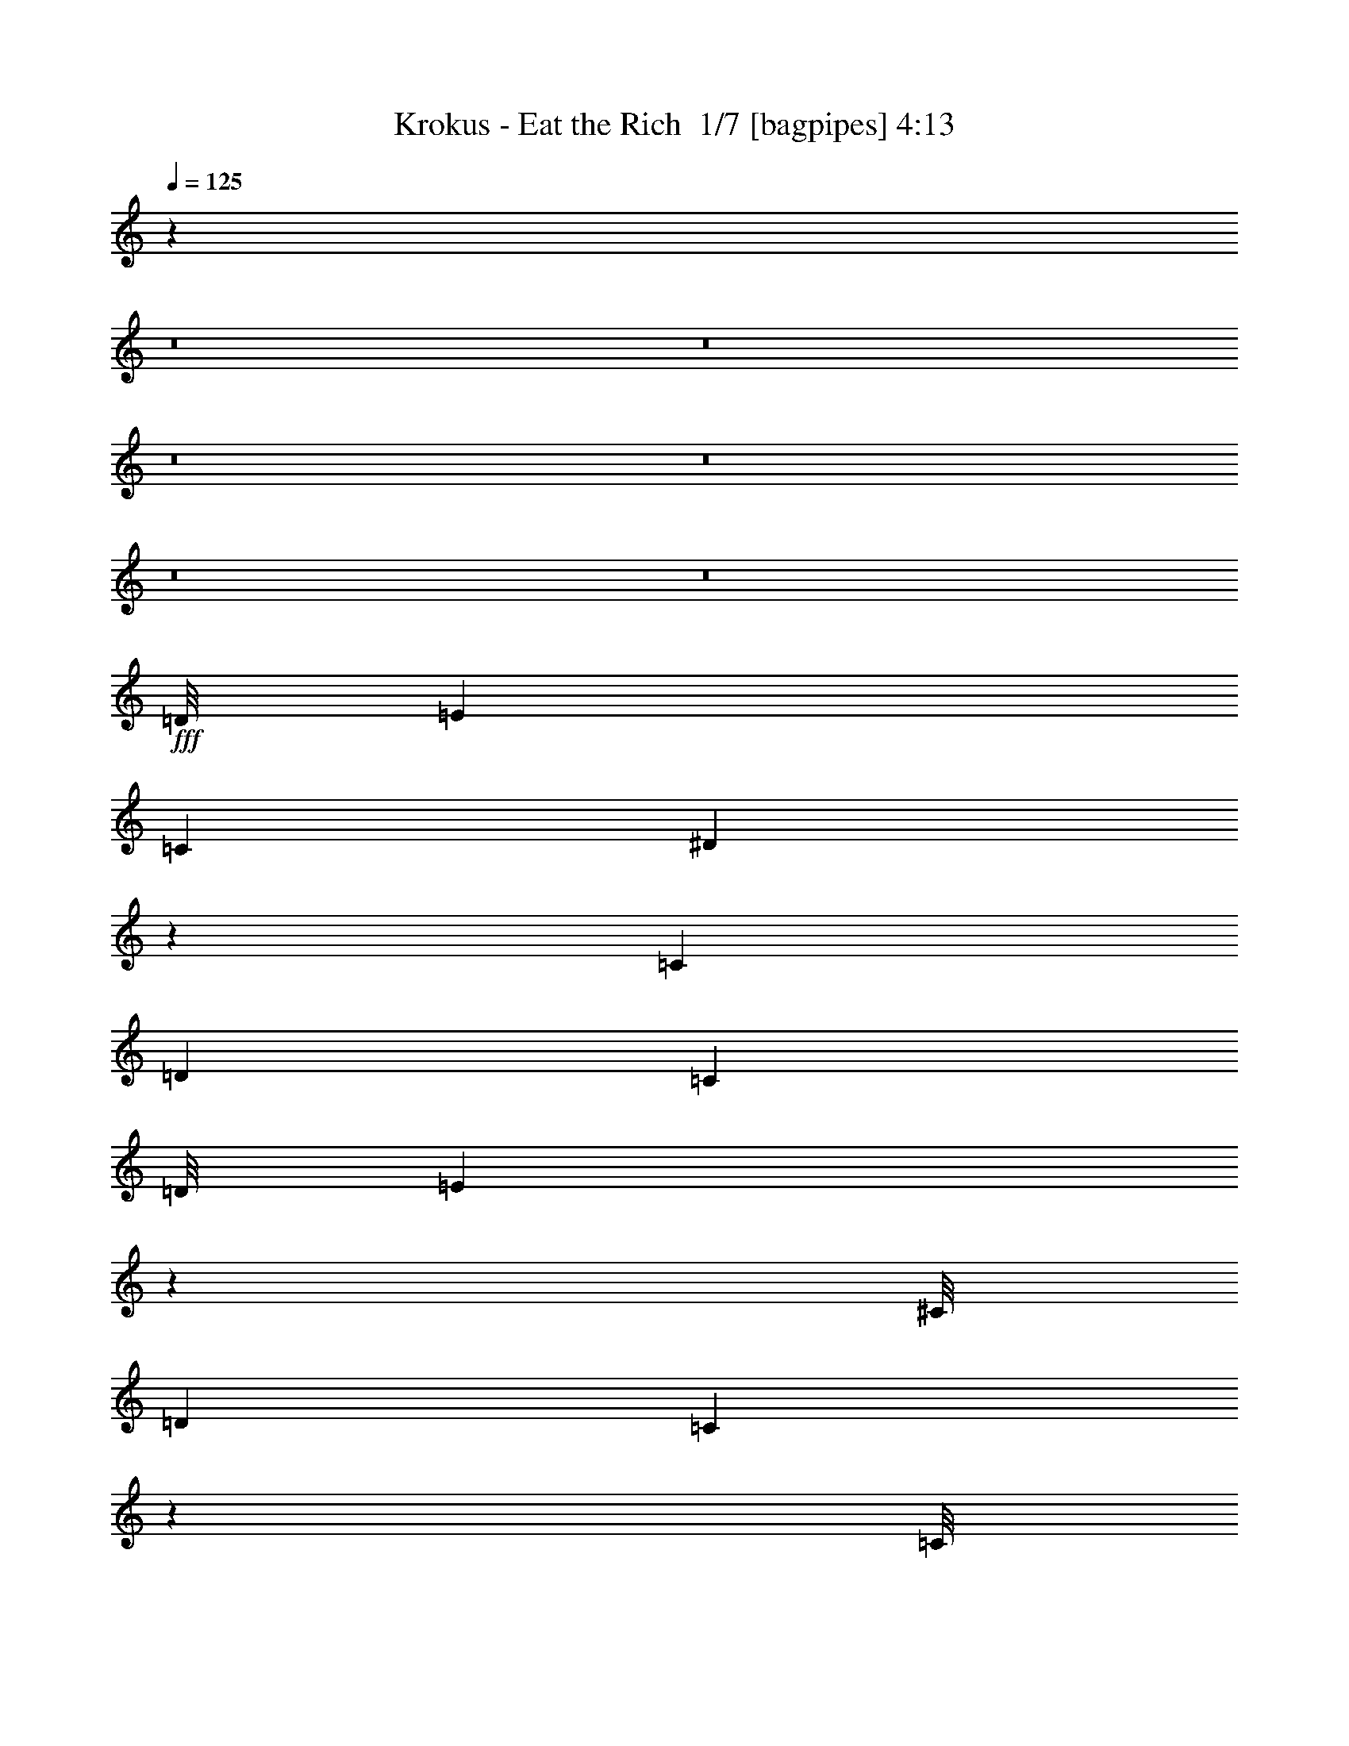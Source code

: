 % Produced with Bruzo's Transcoding Environment 2.0 alpha 
% Transcribed by Bruzo 

X:1
T: Krokus - Eat the Rich  1/7 [bagpipes] 4:13
Z: Transcribed with BruTE -5 303 1
L: 1/4
Q: 125
K: C
z39581/4000
z8/1
z8/1
z8/1
z8/1
z8/1
z8/1
+fff+
[=D1/8]
[=E119/400]
[=C3381/8000]
[^D13077/8000]
z901/1000
[=C169/400]
[=D3381/8000]
[=C3381/8000]
[=D1/8]
[=E43/160]
z6877/4000
[^C1/8]
[=D119/400]
[=C1683/4000]
z849/2000
[=C1/8]
[=D263/1000]
z3657/8000
[=D3343/8000]
z7927/8000
[=E4507/8000]
[=C877/2000-]
[=G,1/8-=C1/8]
[=A,1/8-=G,1/8]
+ppp+
[=A,1029/4000]
z6923/4000
+fff+
[=E169/400]
[=C3381/8000]
[^D3381/8000]
[^D1689/1000]
z53/125
[=D169/400]
[=C3381/8000]
[=D16847/8000]
z1719/4000
[=D1531/4000]
z3699/8000
[=C1613/4000]
[=C1/8-]
[=D1/8-=C1/8]
+ppp+
[=D43/320]
z3841/8000
+fff+
[=D3159/8000]
z3603/8000
[=D3381/8000]
[=D169/400]
[=C3381/8000]
[=A,1351/1600]
z1353/800
[=A297/800]
z973/4000
[=G1/8-]
[=A1/8-=G1/8]
+ppp+
[=A1613/4000]
+fff+
[=G1/8]
[=A333/500]
z10421/8000
[=G1/8-]
[=A1/8-=G1/8]
+ppp+
[=A307/1600]
+fff+
[=G3381/8000]
[=G1/8]
[=A5761/8000]
[=A1451/4000]
z10621/8000
[=c3381/8000]
[=A3381/8000]
[=c5071/4000]
[=e119/320]
z7167/8000
[=c3381/8000]
[=A3381/8000]
[=c5071/4000]
[=A2929/8000]
z3833/8000
[=B1/8]
[=c5761/8000]
[=c3381/4000]
[=B1/8]
[=c5761/8000]
[=A3381/8000]
[=A6761/8000]
[=A6607/8000]
[=A1/8-]
[=c1/8-=A1/8]
+ppp+
[=c2317/4000]
z6889/8000
+fff+
[=c1/8-]
[=d1/8-=c1/8]
+ppp+
[=d8297/8000]
+fff+
[=d3381/4000]
[=d6761/8000]
[=c1613/4000]
[=c1/8-]
[=d1/8-=c1/8]
+ppp+
[=d8297/8000]
+fff+
[=c3381/8000]
[=d317/2000]
[=e8619/8000]
z6889/4000
[=A3381/4000]
[=A6761/8000]
[=A3381/8000]
[=G169/400]
[=A3381/4000]
[=B3381/8000]
[=B1/8]
[=c3159/1600]
z687/800
[=A313/800]
z3477/8000
[=G1/8-]
[=A1/8-=G1/8]
+ppp+
[=A1229/2000]
+fff+
[=A3381/8000]
[=G169/400]
[=A3381/8000]
[=A593/1600]
z3797/8000
[=A16703/8000]
z3481/4000
[=B3381/8000]
[=A169/400]
[=B1/8]
[=c2881/4000]
[=c3381/8000]
[=A169/400]
[=c3381/8000]
[=c3381/8000]
[=A3381/8000]
[=B1/8]
[=c9111/8000]
z853/2000
[=A169/400]
[=B1/8]
[=c69/250]
z1777/4000
[=c3381/8000]
[=A169/400]
[=c5917/8000-]
[=B1/8=c1/8]
[=c3303/4000]
[=d3381/8000]
[=d3381/8000]
[=c3381/8000]
[=d1/8]
[=e15903/8000]
[=G1/8]
[=A2881/4000]
[=G3381/8000]
[=A2973/8000]
z1393/800
[=G1/8]
[=A2881/4000]
[=G3381/8000]
[=A2927/8000]
z1747/1000
[^F1/8]
[=G2881/4000]
[=G169/400]
[^F4941/4000]
z6867/8000
[=A1/8-]
[=c1/8-=A1/8]
+ppp+
[=c24/125]
+fff+
[=A3381/8000]
[=G169/400]
[=A99/125]
z10413/8000
[=G1/8-]
[=A1/8-=G1/8]
+ppp+
[=A4917/8000]
+fff+
[=G169/400]
[=A329/800]
z13459/8000
[=G1/8-]
[=A1/8-=G1/8]
+ppp+
[=A4917/8000]
+fff+
[=G169/400]
[=A811/2000]
z683/400
[^F1/8]
[=G2381/8000]
[=G3381/8000]
[=G169/400]
[^F3381/8000]
[^F3317/8000]
z273/320
[^F317/2000]
[=G2113/8000]
[=A1/8]
[=c2381/8000]
[=A3381/8000]
[=G169/400]
[=A1663/2000]
z13633/8000
[=D5071/8000]
[=D5071/8000]
[^D3381/8000]
[=E209/500]
z10179/8000
[=D5071/8000]
[=D5071/8000]
[=D1/8]
[=E5679/8000]
z409/320
[=C169/400]
[=D3381/4000]
[=C1/8]
[=D2381/8000]
[=C169/400]
[=D3381/8000]
[=C2991/8000]
z3771/8000
[=E5071/8000]
[=C5071/8000]
[=G,1/8]
[=A,5587/8000]
z10317/8000
[=A169/400]
[=G1613/4000]
[=G1/8-]
[=A1/8-=G1/8]
+ppp+
[=A4917/8000]
+fff+
[=E79/200]
z10363/8000
[=E169/400]
[=C3381/8000]
[=E2469/2000]
z13789/8000
[=D3381/8000]
[=C3381/8000]
[^D3381/8000]
[=E767/2000]
z3693/8000
[=E3381/4000]
[=B,1/8]
[=C5761/8000]
[=A,1223/1000]
z10501/8000
[=E169/400]
[=G1/8]
[=A2119/8000]
z3643/8000
[=A3357/8000]
z13547/8000
[=A169/400]
[=G1/8]
[=A2073/8000]
z3689/8000
[=c6761/8000]
[=A131/160]
z3593/8000
[=B6761/8000]
[=A3381/8000]
[=B6761/8000]
[=B813/1000]
z871/2000
[=B1/8-]
[=c1/8-=B1/8]
+ppp+
[=c1229/2000]
+fff+
[=A3381/8000]
[=c6761/8000]
[=A3229/4000]
z1413/1600
[=c3381/8000]
[=A3381/8000]
[=B1267/8000]
[=c2747/4000]
[=c3381/8000]
[=A3381/8000]
[=B1/8]
[=c5761/8000]
[=A3381/8000]
[=c1627/2000]
z2599/2000
[=c1/8]
[=d5761/8000]
[=d3381/4000]
[=d6761/8000]
[=d3381/4000]
[=c1/8]
[=d119/400]
[=d3381/4000]
[=d2479/2000]
z13749/8000
[=A3381/4000]
[=A6761/8000]
[=A3381/8000]
[=G3381/8000]
[=A6761/8000]
[=B3381/8000]
[=B1/8]
[=c989/500]
z6841/8000
[=A3159/8000]
z431/1000
[=G1/8-]
[=A1/8-=G1/8]
+ppp+
[=A1229/2000]
+fff+
[=A3381/8000]
[=G169/400]
[=A3381/8000]
[=A1497/4000]
z471/1000
[=A4183/2000]
z6933/8000
[=B3381/8000]
[=A169/400]
[=B1/8]
[=c2881/4000]
[=c3381/8000]
[=A169/400]
[=c3381/8000]
[=c3381/8000]
[=A3381/8000]
[=B1/8]
[=c457/400]
z3383/8000
[=A169/400]
[=B1/8]
[=c2237/8000]
z141/320
[=c3381/8000]
[=A169/400]
[=c5917/8000-]
[=B1/8=c1/8]
[=c3303/4000]
[=d3381/8000]
[=d3381/8000]
[=c3381/8000]
[=d1/8]
[=e15903/8000]
[=G1/8]
[=A2881/4000]
[=G3381/8000]
[=A1501/4000]
z13901/8000
[=G1/8]
[=A2881/4000]
[=G3381/8000]
[=A739/2000]
z13947/8000
[^F1/8]
[=G2881/4000]
[=G3381/8000]
[^F991/800]
z6993/8000
[=A1/8]
[=c2381/8000]
[=A3381/8000]
[=G3381/8000]
[=A1591/2000]
z649/500
[=G1/8-]
[=A1/8-=G1/8]
+ppp+
[=A4917/8000]
+fff+
[=G169/400]
[=A3319/8000]
z1343/800
[=G1/8-]
[=A1/8-=G1/8]
+ppp+
[=A4917/8000]
+fff+
[=G169/400]
[=A3273/8000]
z3369/2000
[^F1/8-]
[=G1/8-^F1/8]
+ppp+
[=G24/125]
+fff+
[=G3381/8000]
[=G169/400]
[^F3381/8000]
[^F1673/4000]
z1699/2000
[^F317/2000]
[=G2113/8000]
[=A1/8]
[=c2381/8000]
[=A3381/8000]
[=G169/400]
[=A3381/4000]
[=B9919/8000]
z3449/8000
[=B1/8-]
[=c1/8-=B1/8]
+ppp+
[=c24/125]
+fff+
[=A6761/8000]
[=A1/8]
[=c1127/4000]
z3353/8000
[=A1/8-]
[=c1/8-=A1/8]
+ppp+
[=c4647/8000]
z121953/8000
z8/1
z8/1
z8/1
z8/1
z8/1
z8/1
z8/1
z8/1
z8/1
z8/1
z8/1
z8/1
z8/1
z8/1
z8/1
+fff+
[=G1/8-]
[=A1/8-=G1/8]
+ppp+
[=A1229/2000]
+fff+
[=G3381/8000]
[=A13/32]
z13499/8000
[=G1/8-]
[=A1/8-=G1/8]
+ppp+
[=A1229/2000]
+fff+
[=G3381/8000]
[=A801/2000]
z137/80
[^F1/8]
[=G5761/8000]
[=G3381/8000]
[^F4829/4000]
z3623/4000
[=A1/8]
[=c2381/8000]
[=A169/400]
[=G3381/8000]
[=A1653/2000]
z2573/2000
[=G1/8]
[=A5761/8000]
[=G3381/8000]
[=A1533/4000]
z6919/4000
[=G1/8]
[=A5761/8000]
[=G3381/8000]
[=A151/400]
z3471/2000
[^F1/8]
[=G119/400]
[=G3381/8000]
[=G3381/8000]
[^F3381/8000]
[^F3093/8000]
z7049/8000
[^F317/2000]
[=G2113/8000]
[=A1/8]
[=c119/400]
[=A3381/8000]
[=G3381/8000]
[=A1607/2000]
z2619/2000
[=G1/8]
[=A5761/8000]
[=G3381/8000]
[=A1441/4000]
z13867/8000
[=G1/8-]
[=A1/8-=G1/8]
+ppp+
[=A1229/2000]
+fff+
[=G3381/8000]
[=A417/1000]
z13413/8000
[^F1/8-]
[=G1/8-^F1/8]
+ppp+
[=G1229/2000]
+fff+
[=G3381/8000]
[^F979/800]
z6959/8000
[=A1/8-]
[=c1/8-=A1/8]
+ppp+
[=c307/1600]
+fff+
[=A3381/8000]
[=G3381/8000]
[=A843/1000]
z127/100
[=G1/8]
[=A5761/8000]
[=G3381/8000]
[=A1599/4000]
z6853/4000
[=G1/8]
[=A5761/8000]
[=G3381/8000]
[=A197/500]
z13751/8000
[^F1/8]
[=G2381/8000]
[=G3381/8000]
[=G3381/8000]
[^F169/400]
[^F1613/4000]
z6917/8000
[^F317/2000]
[=G33/125]
[=A1/8]
[=c2381/8000]
[=A3381/8000]
[=G3381/8000]
[=A169/400]
[=c167/200]
z6843/8000
[^F1/8]
[=G2381/8000]
[=G3381/8000]
[=G3381/8000]
[^F169/400]
[^F1567/4000]
z10389/8000
[=A1/8]
[=c2381/8000]
[=A3381/8000]
[=G3381/8000]
[=A1617/2000]
z61/4
[=B5071/4000]
[=c1679/4000]
z851/2000
[=c387/1000]
z733/1600
[=c3381/8000]
[=A3381/8000]
[=c74073/8000]
z209/16

X:2
T: Krokus - Eat the Rich  2/7 [flute] 4:13
Z: Transcribed with BruTE -26 259 5
L: 1/4
Q: 125
K: C
z52807/4000
z8/1
z8/1
z8/1
z8/1
z8/1
z8/1
z8/1
z8/1
z8/1
z8/1
z8/1
z8/1
z8/1
z8/1
z8/1
z8/1
z8/1
z8/1
z8/1
z8/1
z8/1
z8/1
z8/1
z8/1
z8/1
z8/1
z8/1
z8/1
z8/1
z8/1
z8/1
z8/1
z8/1
+ff+
[=A,369/1600]
[=A,1691/8000]
[=A,169/800]
[=A,1691/8000]
[=A,169/800]
[=A,169/800]
[=A,1691/8000]
[=A,169/800]
[=A,169/800]
[=A,1691/8000]
[=A,169/800]
[=A,1691/8000]
[=A,169/800]
[=A,169/800]
[=A,1691/8000]
[=A,169/800]
[=A,169/800]
[=A,1691/8000]
[=A,169/800]
[=A,1691/8000]
[=A,169/800]
[=A,169/800]
[=A,1691/8000]
[=A,169/800]
[=A,169/800]
[=A,1691/8000]
[=A,169/800]
[=A,24/125]
[=A,1/8]
[=E,1/8-]
+ppp+
[=E,911/1600]
z54453/8000
+ff+
[=A,1/8]
z2381/8000
[=D,1/8]
z119/400
[=A,1/8]
z2381/8000
[=A,1/8]
z2381/8000
[=C,1/8]
z2381/8000
[=G,1/8]
z119/400
[=A,1/8]
z627/4000
[=D,1/8]
z627/4000
[=A,1/8]
z627/4000
[=A,1/8]
z627/4000
[=F,1/8]
z627/4000
[=C1/8]
z1253/8000
[=A,1/8]
z627/4000
[=D,1/8]
z627/4000
[=A,1/8]
z627/4000
[=A,1/8]
z627/4000
[=C,1/8]
z627/4000
[=G,1/8]
z1253/8000
[=A,1/8]
z627/4000
[=D,1/8]
z627/4000
[=A,1/8]
z627/4000
[=A,3381/8000]
[=A,1537/4000]
z25509/4000
[=G169/800]
+mf+
[=E323/2000]
z2089/8000
+ff+
[=G169/800]
+mf+
[=E1221/8000]
z27/100
+ff+
[=G169/800]
+mf+
[=E33/160]
z1731/8000
+ff+
[=G169/800]
+mf+
[=E1579/8000]
z901/4000
+ff+
[=G169/800]
+mf+
[=E377/2000]
z1873/8000
+ff+
[=G1691/8000]
+mf+
[=E359/2000]
z243/1000
+ff+
[=G1691/8000]
+mf+
[=E273/1600]
z403/1600
+ff+
[=G1691/8000]
+mf+
[=E647/4000]
z2087/8000
+ff+
[=G169/800]
+mf+
[=E1223/8000]
z1079/4000
+ff+
[=G169/800]
+mf+
[=E413/2000]
z1729/8000
+ff+
[=G5071/2000]
[=G3381/4000]
[=G13523/4000]
[=G13523/8000]
[=G169/400]
[=G3381/8000]
[=E3381/8000]
[^D3381/8000]
[=E1127/4000]
[=A2253/8000]
[=G1127/4000]
+mf+
[=E1127/4000]
+ff+
[=D1127/4000]
[=E1127/4000]
[^D1127/4000]
+mf+
[=D2253/8000]
+ff+
[=E1127/4000]
[^F1127/4000]
[^F1127/2000]
[=E169/400]
[^F3381/8000]
[^F3381/4000]
[^F6761/8000]
[=E3381/4000]
[=C2253/8000]
[=A,1127/4000]
[=C1127/4000]
[=A,3381/4000]
[=A,6761/8000]
[=D,1/8]
[=E,2381/8000]
[=D5071/2000]
[=D199/1000]
z1789/8000
[=C1211/8000]
z217/800
[=D133/800]
z2051/8000
[=D1949/8000]
z1279/4000
[=D971/4000]
z1283/4000
[=D967/4000]
z1287/4000
[=C5071/4000]
+p+
[=A,1/8]
z2381/8000
+ff+
[=G,1/8]
z1253/8000
[=G,1/8]
z627/4000
[=G,1/8]
z627/4000
[=A,1/8]
z627/4000
[=A,1/8]
z627/4000
[=A,1/8]
z627/4000
[=B,169/800]
[=B,169/800]
[=B,1691/8000]
[=D,1/8]
z119/400
[=E,1/8]
z509/1000
[=G,2253/8000]
+mf+
[=A,1127/4000]
+ff+
[=C1127/4000]
+mf+
[=B,1127/4000]
+ff+
[=A,1127/4000]
[=B,1127/4000]
[=A,1667/4000]
z3427/8000
[=B,3381/8000]
[=B,169/400]
[=B,1127/4000]
[=c3381/4000]
[=c1/8]
z627/4000
[=B521/4000]
z1451/4000
[=c169/800]
+mf+
[=A1691/8000]
+ff+
[=G169/800]
[=c169/800]
[=G1691/8000]
[=A169/800]
[=G169/800]
[=E1127/8000]
+mf+
[^F1127/8000]
[=E1127/8000]
+ff+
[^F277/1600]
z499/2000
[=D169/800]
+mf+
[=C1691/8000]
+ff+
[=A,169/800]
[=D169/800]
+f+
[=G,1691/8000]
+ff+
[=g5071/8000]
[=C3381/8000]
+mf+
[=D1613/4000]
+ff+
[=G369/1600]
[=G169/800]
[=G1691/8000]
[=G169/800]
[=G169/800]
[=G1691/8000]
[=G169/800]
[=G169/800]
[=G1691/8000]
[=G169/800]
[=G1691/8000]
[=G169/800]
[=G169/800]
[=G1691/8000]
[=G169/800]
[=G169/800]
[^F1691/8000]
[^F169/800]
[^F1691/8000]
[^F169/800]
[^F169/800]
[^F1691/8000]
[^F169/800]
[^F169/800]
[^F24/125]
[=E1/8]
[^F1/8]
+f+
[=G,623/1600]
z873/2000
+ff+
[=D169/400]
[=E3381/4000]
[=E6607/8000]
[=E1/8]
[=D1/8]
+mf+
[=C307/1600]
+ff+
[=A,3381/8000]
[=D169/800]
+mf+
[=C1691/8000]
[=D169/800]
[=C169/800]
[=D1691/8000]
[=G5071/8000]
+ff+
[=G3381/8000]
[=D169/400]
[=D1127/8000]
+mf+
[=C1127/8000]
[=G,1127/8000]
+ff+
[=D839/4000]
+ppp+
[=G1703/8000]
+ff+
[=D13523/8000]
[^A,3381/8000]
[=B,169/400]
[=G,26891/8000]
+mp+
[=D,1/8]
+ff+
[=E,1/8]
+ppp+
[=G4149/4000]
+ff+
[=g5071/4000]
[=g6761/8000]
[=g3381/4000]
[=g6761/8000]
[=g3381/4000]
[=g6761/8000]
[=g3381/4000]
[=g6761/8000]
[=g3381/4000]
[=g6761/8000]
[=g3381/4000]
[=g169/400]
[=g3381/8000]
[=g3381/8000]
[=g3381/8000]
[=g169/400]
[=g3381/4000]
+p+
[=E3381/8000]
+ff+
[=G6761/8000]
+mp+
[=g1/8]
+ff+
[=a24/125]
[=a169/800]
[=a169/800]
[=a1691/8000]
[=a169/800]
[=a1691/8000]
[=a169/800]
[=a169/800]
[=a1691/8000]
[=a169/800]
[=a169/800]
[=a1691/8000]
[=a169/800]
[=a1691/8000]
[=a169/800]
[=a1/8]
[=a307/1600]
[=a1691/8000]
[=a169/800]
[=a1691/8000]
[=b1/8]
[^c69/400]
[^c1/8]
[=e1/8]
[^c1381/8000]
[^c1/8]
[=e1/8]
[^c1381/8000]
[^c1/8]
[=e1/8]
[^c307/1600]
[^c1/8]
[=b24/125]
[=b169/800]
[=a1691/8000]
[=a169/800]
[=a169/800]
[=a1691/8000]
[=e169/800]
[=e1691/8000]
[=b169/800]
[=b169/800]
[=a1691/8000]
[=a169/800]
[=e169/800]
[=e1691/8000]
[=b169/800]
[=b1691/8000]
[=a169/800]
[=a169/800]
[=e1691/8000]
[=e169/800]
[=b169/800]
[=b1691/8000]
[=a169/800]
[=a1691/8000]
[=e169/800]
[=e169/800]
[=b1691/8000]
[=b169/800]
[=a3381/4000]
+f+
[=E169/400]
+ff+
[=d2113/1000]
[=d3381/8000]
[=d3381/8000]
[=B169/400]
[=A3381/8000]
[=B1127/8000]
+mf+
[=d1127/8000]
[=B1127/8000]
+ff+
[=A169/800]
[=B169/800]
[=d1691/8000]
+mf+
[=B169/800]
+ff+
[^c1127/8000]
+mf+
[=B1127/8000]
+ff+
[=A1127/8000]
[=B1127/8000]
[=A1127/8000]
+mf+
[^G1127/8000]
[=G1127/8000]
+ff+
[=E1127/8000]
+mf+
[=D563/4000]
+ff+
[=E1691/8000]
+mf+
[=D169/800]
+ff+
[=D273/1600]
z63/250
[=E1127/4000]
[=B,1127/4000]
[=D2253/8000]
[^A,1691/8000]
[=B,169/800]
[=A,1691/8000]
[^A,5071/8000]
[=A,169/400]
[=G3/20]
z2181/8000
[=A1319/8000]
z1031/4000
[=d9969/4000]
z1777/2000
[=A3381/8000]
[=A169/400]
[=D3381/8000]
[=A3381/8000]
[=A3381/8000]
[=D169/400]
[=A3381/8000]
[=A3381/8000]
[=A3381/8000]
[=A169/400]
[=D3381/8000]
[=A3381/8000]
[=A3381/8000]
[=D169/400]
[=A3381/8000]
[=A3381/8000]
[=A3381/8000]
[=D169/400]
[=A3381/8000]
[=A3381/8000]
[=G169/800]
+mf+
[=E1691/8000]
+ff+
[=D169/400]
[=D3381/8000]
[=C3381/8000]
[=A,3381/8000]
[=C169/400]
[=G,3381/8000]
[=A,3381/8000]
[=G3381/8000]
[=c169/400]
[=E3381/8000]
[=G5071/4000]
[=G3381/8000]
[=A3381/8000]
[=G3381/8000]
[=A169/400]
[=A3381/8000]
[=G5071/4000]
[=G3381/8000]
[=A3381/8000]
[=G169/400]
[=A3381/8000]
[=A3381/8000]
[=G3381/8000]
[=A169/400]
[=c10143/8000]
[=c169/400]
+mf+
[=A3381/8000]
+ff+
[=A3381/8000]
[=G3381/8000]
[=A169/400]
[=G3381/8000]
+mf+
[=E3381/8000]
+ff+
[=C3381/8000]
+mf+
[^C169/400]
+ff+
[=A3381/8000]
+ppp+
[=B,3381/4000]
+ff+
[=e169/400]
[=e3381/8000]
[=e3381/8000]
[=d3381/8000]
[=e169/400]
[=d3381/8000]
[=e3381/8000]
[=e3381/8000]
[=e169/400]
[=d3381/8000]
[=e3381/8000]
[=e3381/8000]
[=e169/400]
[=d3381/8000]
[=e3381/8000]
[=d3381/8000]
[=G169/400]
[=d10143/8000]
[=d6761/8000]
[=d3381/8000]
+mf+
[=B1613/4000]
+ff+
[=D1/8]
[=E1/8-]
+ppp+
[=E307/1600]
+ff+
[=d3381/8000]
+mf+
[^c3381/8000]
+ff+
[=A3381/8000]
[=E6761/8000]
[=G3381/8000]
+mf+
[=E3381/8000]
+ff+
[=D169/400]
[=E3381/8000]
[=E3381/8000]
[=D3381/8000]
[=E169/400]
[=E3381/8000]
[=D3381/8000]
[=E3381/8000]
[=D6761/8000]
[=D169/800]
+mf+
[=C1691/8000]
+ff+
[=A,3381/8000]
[=C169/400]
[=D3381/8000]
[=E3381/8000]
[=A169/400]
[=A3381/8000]
[=G3381/8000]
[=A3381/8000]
[=A169/400]
[=G3381/8000]
[=A3381/8000]
[=A3381/8000]
[=A169/400]
[=A3381/8000]
[=A3381/8000]
[=G3381/8000]
[=A169/400]
[=E3381/8000]
[=E3381/8000]
[=G3381/8000]
[=A169/400]
[=g3381/8000]
[=a3381/8000]
[=a3381/8000]
[=a169/400]
[=g3381/8000]
[=a3381/8000]
[=g3381/8000]
[=a169/400]
[=g3381/8000]
[=a3381/8000]
[=a3381/8000]
[=a169/400]
[=g3381/4000]
+ppp+
[=B,6761/8000]
+ff+
[^F10143/8000]
[^F16903/8000]
[=D3381/4000]
[=C3381/8000]
[=A,26219/2000-]
[=A,8/1-]
[=A,8/1]
z101/16

X:3
T: Krokus - Eat the Rich  3/7 [bardic fiddle] 4:13
Z: Transcribed with BruTE 20 238 2
L: 1/4
Q: 125
K: C
z21221/2000
z8/1
z8/1
z8/1
z8/1
z8/1
z8/1
z8/1
z8/1
z8/1
z8/1
z8/1
z8/1
z8/1
z8/1
z8/1
z8/1
+f+
[=A,3381/4000=A3381/4000]
[=G,3381/8000=G3381/8000]
[=A,2973/8000=A2973/8000]
z947/2000
[=G,3381/8000=G3381/8000]
[=A,3331/8000=A3331/8000]
z343/800
[=A,3381/4000=A3381/4000]
[=G,3381/8000=G3381/8000]
[=A,2927/8000=A2927/8000]
z1917/4000
[=G,3381/8000=G3381/8000]
[=A,657/1600=A657/1600]
z1799/250
[=A,3381/4000=A3381/4000]
[=G,169/400=G169/400]
[=A,329/800=A329/800]
z217/500
[=G,3381/8000=G3381/8000]
[=A,3147/8000=A3147/8000]
z1807/4000
[=A,3381/4000=A3381/4000]
[=G,169/400=G169/400]
[=A,811/2000=A811/2000]
z1759/4000
[=G,3381/8000=G3381/8000]
[=A,3101/8000=A3101/8000]
z13371/1600
z8/1
z8/1
z8/1
z8/1
z8/1
z8/1
z8/1
z8/1
z8/1
z8/1
[=A,3381/4000=A3381/4000]
[=G,3381/8000=G3381/8000]
[=A,1501/4000=A1501/4000]
z3759/8000
[=G,3381/8000=G3381/8000]
[=A,21/50=A21/50]
z3401/8000
[=A,3381/4000=A3381/4000]
[=G,3381/8000=G3381/8000]
[=A,739/2000=A739/2000]
z761/1600
[=G,3381/8000=G3381/8000]
[=A,1657/4000=A1657/4000]
z57539/8000
[=A,3381/4000=A3381/4000]
[=G,169/400=G169/400]
[=A,3319/8000=A3319/8000]
z3443/8000
[=G,3381/8000=G3381/8000]
[=A,397/1000=A397/1000]
z717/1600
[=A,3381/4000=A3381/4000]
[=G,169/400=G169/400]
[=A,3273/8000=A3273/8000]
z3489/8000
[=G,3381/8000=G3381/8000]
[=A,313/800=A313/800]
z4913/500
z8/1
z8/1
z8/1
z8/1
z8/1
z8/1
z8/1
z8/1
z8/1
z8/1
z8/1
z8/1
z8/1
z8/1
z8/1
z8/1
z8/1
[=A,6761/8000=A6761/8000]
[=G,3381/8000=G3381/8000]
[=A,13/32=A13/32]
z439/1000
[=G,169/400=G169/400]
[=A,777/2000=A777/2000]
z1827/4000
[=A,6761/8000=A6761/8000]
[=G,3381/8000=G3381/8000]
[=A,801/2000=A801/2000]
z1779/4000
[=G,169/400=G169/400]
[=A,1531/4000=A1531/4000]
z903/125
[=A,6761/8000=A6761/8000]
[=G,3381/8000=G3381/8000]
[=A,1533/4000=A1533/4000]
z231/500
[=G,169/400=G169/400]
[=A,731/2000=A731/2000]
z1919/4000
[=A,6761/8000=A6761/8000]
[=G,3381/8000=G3381/8000]
[=A,151/400=A151/400]
z3741/8000
[=G,3381/8000=G3381/8000]
[=A,1689/4000=A1689/4000]
z14369/2000
[=A,6761/8000=A6761/8000]
[=G,3381/8000=G3381/8000]
[=A,1441/4000=A1441/4000]
z3879/8000
[=G,3381/8000=G3381/8000]
[=A,81/200=A81/200]
z1761/4000
[=A,6761/8000=A6761/8000]
[=G,3381/8000=G3381/8000]
[=A,417/1000=A417/1000]
z137/320
[=G,3381/8000=G3381/8000]
[=A,1597/4000=A1597/4000]
z2883/400
[=A,6761/8000=A6761/8000]
[=G,3381/8000=G3381/8000]
[=A,1599/4000=A1599/4000]
z3563/8000
[=G,3381/8000=G3381/8000]
[=A,191/500=A191/500]
z1853/4000
[=A,6761/8000=A6761/8000]
[=G,3381/8000=G3381/8000]
[=A,197/500=A197/500]
z3609/8000
[=G,3381/8000=G3381/8000]
[=A,301/800=A301/800]
z225/16
z8/1
z8/1
z8/1
z8/1
z8/1

X:4
T: Krokus - Eat the Rich  4/7 [horn] 4:13
Z: Transcribed with BruTE -44 190 4
L: 1/4
Q: 125
K: C
z4733/1600
+p+
[=A5071/4000=d5071/4000]
[=G3381/8000=c3381/8000]
[=E169/400=A169/400]
[=G3381/8000=c3381/8000]
[=E3381/8000=A3381/8000]
[=A,3381/8000]
[=A5071/4000=d5071/4000]
[=G3381/8000=c3381/8000]
[=E169/400=A169/400]
[=G3381/8000=c3381/8000]
[=E3381/8000=A3381/8000]
[=A,3381/8000]
[=G13523/8000=d13523/8000=g13523/8000]
[=D16903/8000=A16903/8000=d16903/8000]
[=C3381/8000]
+ppp+
[=A,3381/8000]
+p+
[=G,1/8]
z2381/8000
[=A,5071/4000=E5071/4000]
[=A,3381/8000=E3381/8000]
[=A5071/4000=d5071/4000]
[=G3381/8000=c3381/8000]
[=E169/400=A169/400]
[=G3381/8000=c3381/8000]
[=E3381/8000=A3381/8000]
[=A,3381/8000]
[=A5071/4000=d5071/4000]
[=G3381/8000=c3381/8000]
[=E169/400=A169/400]
[=G3381/8000=c3381/8000]
[=E3381/8000=A3381/8000]
[=A,3381/8000]
[=G13523/8000=d13523/8000=g13523/8000]
[=D16903/8000=A16903/8000=d16903/8000]
[=C3381/8000]
[=A,3381/8000]
[=G,3381/8000]
[=A,5071/4000=E5071/4000]
[=A,169/400]
[=A10143/8000=d10143/8000]
[=G169/400=c169/400]
[=E3381/8000=A3381/8000]
[=G3381/8000=c3381/8000]
[=E3381/8000=A3381/8000]
[=A,169/400]
[=A10143/8000=d10143/8000]
[=G169/400=c169/400]
[=E3381/8000=A3381/8000]
[=G3381/8000=c3381/8000]
[=E3381/8000=A3381/8000]
[=A,169/400]
[=G13523/8000=d13523/8000=g13523/8000]
[=D2113/1000=A2113/1000=d2113/1000]
[=C3381/8000]
+ppp+
[=A,3381/8000]
+p+
[=G,1/8]
z119/400
[=A,10143/8000=E10143/8000]
[=A,169/400=E169/400]
[=A10143/8000=d10143/8000]
[=G169/400=c169/400]
[=E3381/8000=A3381/8000]
[=G3381/8000=c3381/8000]
[=E3381/8000=A3381/8000]
[=A,169/400]
[=A10143/8000=d10143/8000]
[=G169/400=c169/400]
[=E3381/8000=A3381/8000]
[=G3381/8000=c3381/8000]
[=E3381/8000=A3381/8000]
[=A,169/400]
[=G13523/8000=d13523/8000=g13523/8000]
[=D2113/1000=A2113/1000=d2113/1000]
[=C3381/8000]
+ppp+
[=A,3381/8000]
+p+
[=G,1/8]
z119/400
[=A,10143/8000=E10143/8000]
[=A,169/400]
[=A,3381/4000=E3381/4000]
[=A,1669/4000=E1669/4000]
z8473/4000
[=C3381/4000=G3381/4000]
[=C823/2000=G823/2000]
z531/250
[=D3381/4000=A3381/4000]
[=D1623/4000=A1623/4000]
z8519/4000
[=G,3381/4000=D3381/4000]
[=G,2/5=D2/5]
z3561/8000
[=C3381/4000=G3381/4000]
[=C3177/8000=G3177/8000]
z56/125
[=A,3381/4000=E3381/4000]
[=A,1577/4000=E1577/4000]
z1713/800
[=C3381/4000=G3381/4000]
[=C777/2000=G777/2000]
z2147/1000
[=D3381/4000=A3381/4000]
[=D1531/4000=A1531/4000]
z8611/4000
[=G,3381/4000=D3381/4000]
[=G,377/1000=D377/1000]
z749/1600
[=C3381/4000=G3381/4000]
[=C2993/8000=G2993/8000]
z471/1000
[=A,3381/4000=E3381/4000]
[=A,169/400=E169/400]
[=A,1/8]
z2381/8000
[=A,1/8]
z2381/8000
[=A,1/8]
z119/400
[=A,1/8]
z2381/8000
[=A,1/8]
z2381/8000
[=C6761/8000=G6761/8000]
[=C3381/8000=G3381/8000]
[=A,1/8]
z2381/8000
[=A,1/8]
z2381/8000
[=A,1/8]
z119/400
[=A,1/8]
z2381/8000
[=A,1/8]
z2381/8000
[=D6761/8000=A6761/8000]
[=D3381/8000=A3381/8000]
[=A,1/8]
z2381/8000
[=A,1/8]
z2381/8000
[=A,1/8]
z119/400
[=A,1/8]
z2381/8000
[=A,1/8]
z2381/8000
[=G,6761/8000=D6761/8000]
[=G,3381/8000=D3381/8000]
[=G,1/8]
z2381/8000
[=C6761/8000=G6761/8000]
[=C3381/8000=G3381/8000]
[=C1/8]
z2381/8000
[=A,6761/8000=E6761/8000]
[=A,3381/8000=E3381/8000]
[=A,1/8]
z2381/8000
[=A,1/8]
z2381/8000
[=A,1/8]
z119/400
[=A,1/8]
z2381/8000
[=A,1/8]
z2381/8000
[=C6761/8000=G6761/8000]
[=C3381/8000=G3381/8000]
[=A,1/8]
z2381/8000
[=A,1/8]
z2381/8000
[=A,1/8]
z119/400
[=A,1/8]
z2381/8000
[=A,1/8]
z2381/8000
[=D6761/8000=A6761/8000]
[=D3381/8000=A3381/8000]
[=A,1/8]
z2381/8000
[=A,1/8]
z2381/8000
[=A,1/8]
z119/400
[=A,1/8]
z2381/8000
[=A,1/8]
z2381/8000
[=G,6761/8000=D6761/8000]
[=G,3381/8000=D3381/8000]
[=G,1/8]
z2381/8000
[=C6761/8000=G6761/8000]
[=C3381/8000=G3381/8000]
[=C1/8]
z2381/8000
[=A,2113/1000=E2113/1000]
[=A,169/400=E169/400]
[=A,3381/8000=E3381/8000]
[=A,3381/8000=E3381/8000]
[=A,169/400=E169/400]
[=A,3381/8000=E3381/8000]
[=A,3381/8000=E3381/8000]
[=A,3381/8000=E3381/8000]
[=A,169/400=E169/400]
[=A,3381/8000=E3381/8000]
[=A,3381/8000=E3381/8000]
[=A,3381/8000=E3381/8000]
[=G,5071/4000=D5071/4000=G5071/4000=d5071/4000=g5071/4000]
[=G,6761/8000=D6761/8000=G6761/8000=d6761/8000=g6761/8000]
[=G,3381/8000=D3381/8000=G3381/8000=d3381/8000=g3381/8000]
[=G,3381/8000=D3381/8000=G3381/8000=d3381/8000=g3381/8000]
[=G,3381/8000=D3381/8000=G3381/8000=d3381/8000=g3381/8000]
[=G,169/400=D169/400=G169/400=d169/400=g169/400]
[=G,3381/4000=D3381/4000=G3381/4000=d3381/4000=g3381/4000]
[=G,6761/8000=D6761/8000=G6761/8000=d6761/8000=g6761/8000]
[=G,3381/8000=D3381/8000=G3381/8000=d3381/8000=g3381/8000]
[=G,3381/8000=D3381/8000=G3381/8000=d3381/8000=g3381/8000]
[=E,3381/8000]
[=D5071/4000=A5071/4000]
[=D6761/8000=A6761/8000]
[=D3381/4000=A3381/4000]
[=D6761/8000=A6761/8000]
[=D3381/8000=A3381/8000]
[=D3381/8000=A3381/8000]
[=D3381/8000=A3381/8000]
[=D169/400=A169/400]
[=D3381/8000=A3381/8000]
[=D3381/8000=A3381/8000]
[=E,3381/8000]
[=F,5071/4000=C5071/4000]
[=F,6761/8000=C6761/8000]
[=F,3381/4000=C3381/4000]
[=F,3381/8000=C3381/8000]
[=G,5071/4000=D5071/4000]
[=G,6761/8000=D6761/8000]
[=G,6639/8000=D6639/8000]
z1721/2000
[=A,3381/4000=E3381/4000]
[=G,3381/8000]
[=A,169/400=E169/400]
[=A,1/8]
z2381/8000
[=A,1/8]
z2381/8000
[=A,1/8]
z2381/8000
[=A,1/8]
z119/400
[=A,3381/4000=E3381/4000]
[=G,3381/8000]
[=A,169/400=E169/400]
[=A,1/8]
z2381/8000
[=A,1/8]
z2381/8000
[=A,1/8]
z119/400
[=G,10143/8000=D10143/8000=G10143/8000=d10143/8000=g10143/8000]
[=G,169/400=G169/400=d169/400=g169/400]
[=D10143/8000=A10143/8000]
[=D169/400=A169/400]
[=D3381/8000]
[=C3381/8000]
+ppp+
[=A,3381/8000]
+p+
[=G,169/400]
[=A,10143/8000=E10143/8000]
[=A,169/400=E169/400]
[=A,3381/8000]
[=A,3381/4000=E3381/4000]
[=G,169/400]
[=A,3381/8000=E3381/8000]
[=A,1/8]
z2381/8000
[=A,1/8]
z2381/8000
[=A,1/8]
z119/400
[=A,1/8]
z2381/8000
[=A,3381/4000=E3381/4000]
[=G,169/400]
[=A,3381/8000=E3381/8000]
[=A,1/8]
z2381/8000
[=A,1/8]
z2381/8000
[=A,1/8]
z119/400
[=G,10143/8000=D10143/8000=G10143/8000=d10143/8000=g10143/8000]
[=G,169/400=G169/400=d169/400=g169/400]
[=D10143/8000=A10143/8000]
[=D169/400=A169/400]
[=D3381/8000]
[=C3381/8000]
+ppp+
[=A,3381/8000]
+p+
[=G,169/400]
[=A,10143/8000=E10143/8000]
[=A,169/400=E169/400]
[=A,3381/4000=E3381/4000]
[=A,3367/8000=E3367/8000]
z16917/8000
[=C3381/4000=G3381/4000]
[=C3321/8000=G3321/8000]
z16963/8000
[=D3381/4000=A3381/4000]
[=D131/320=A131/320]
z17009/8000
[=G,3381/4000=D3381/4000]
[=G,3229/8000=D3229/8000]
z883/2000
[=C3381/4000=G3381/4000]
[=C1603/4000=G1603/4000]
z711/1600
[=A,3381/4000=E3381/4000]
[=A,3183/8000=E3183/8000]
z17101/8000
[=C3381/4000=G3381/4000]
[=C3137/8000=G3137/8000]
z17147/8000
[=D3381/4000=A3381/4000]
[=D3091/8000=A3091/8000]
z17193/8000
[=G,3381/4000=D3381/4000]
[=G,609/1600=D609/1600]
z929/2000
[=C3381/4000=G3381/4000]
[=C1511/4000=G1511/4000]
z3739/8000
[=A,3381/4000=E3381/4000]
[=A,169/400=E169/400]
[=A,1/8]
z2381/8000
[=A,1/8]
z2381/8000
[=A,1/8]
z2381/8000
[=A,1/8]
z119/400
[=A,1/8]
z2381/8000
[=C3381/4000=G3381/4000]
[=C169/400=G169/400]
[=A,1/8]
z2381/8000
[=A,1/8]
z2381/8000
[=A,1/8]
z2381/8000
[=A,1/8]
z119/400
[=A,1/8]
z2381/8000
[=D3381/4000=A3381/4000]
[=D169/400=A169/400]
[=A,1/8]
z2381/8000
[=A,1/8]
z2381/8000
[=A,1/8]
z119/400
[=A,1/8]
z2381/8000
[=A,1/8]
z2381/8000
[=G,6761/8000=D6761/8000]
[=G,3381/8000=D3381/8000]
[=G,1/8]
z2381/8000
[=C6761/8000=G6761/8000]
[=C3381/8000=G3381/8000]
[=C1/8]
z2381/8000
[=A,6761/8000=E6761/8000]
[=A,3381/8000=E3381/8000]
[=A,1/8]
z2381/8000
[=A,1/8]
z2381/8000
[=A,1/8]
z119/400
[=A,1/8]
z2381/8000
[=A,1/8]
z2381/8000
[=C6761/8000=G6761/8000]
[=C3381/8000=G3381/8000]
[=A,1/8]
z2381/8000
[=A,1/8]
z2381/8000
[=A,1/8]
z119/400
[=A,1/8]
z2381/8000
[=A,1/8]
z2381/8000
[=D6761/8000=A6761/8000]
[=D3381/8000=A3381/8000]
[=A,1/8]
z2381/8000
[=A,1/8]
z2381/8000
[=A,1/8]
z119/400
[=A,1/8]
z2381/8000
[=A,1/8]
z2381/8000
[=G,6761/8000=D6761/8000]
[=G,3381/8000=D3381/8000]
[=G,1/8]
z2381/8000
[=C6761/8000=G6761/8000]
[=C3381/8000=G3381/8000]
[=C1/8]
z2381/8000
[=A,2113/1000=E2113/1000]
[=A,169/400=E169/400]
[=A,3381/8000=E3381/8000]
[=A,3381/8000=E3381/8000]
[=A,3381/8000=E3381/8000]
[=A,169/400=E169/400]
[=A,3381/8000=E3381/8000]
[=A,3381/8000=E3381/8000]
[=A,3381/8000=E3381/8000]
[=A,169/400=E169/400]
[=A,3381/8000=E3381/8000]
[=A,3381/8000=E3381/8000]
[=G,5071/4000=D5071/4000=G5071/4000=d5071/4000=g5071/4000]
[=G,3381/4000=D3381/4000=G3381/4000=d3381/4000=g3381/4000]
[=G,169/400=D169/400=G169/400=d169/400=g169/400]
[=G,3381/8000=D3381/8000=G3381/8000=d3381/8000=g3381/8000]
[=G,3381/8000=D3381/8000=G3381/8000=d3381/8000=g3381/8000]
[=G,169/400=D169/400=G169/400=d169/400=g169/400]
[=G,3381/4000=D3381/4000=G3381/4000=d3381/4000=g3381/4000]
[=G,6761/8000=D6761/8000=G6761/8000=d6761/8000=g6761/8000]
[=G,3381/8000=D3381/8000=G3381/8000=d3381/8000=g3381/8000]
[=G,3381/8000=D3381/8000=G3381/8000=d3381/8000=g3381/8000]
[=E,3381/8000]
[=D5071/4000=A5071/4000]
[=D6761/8000=A6761/8000]
[=D3381/4000=A3381/4000]
[=D6761/8000=A6761/8000]
[=D3381/8000=A3381/8000]
[=D3381/8000=A3381/8000]
[=D3381/8000=A3381/8000]
[=D169/400=A169/400]
[=D3381/8000=A3381/8000]
[=D3381/8000=A3381/8000]
[=E,3381/8000]
[=F,5071/4000=C5071/4000]
[=F,6761/8000=C6761/8000]
[=F,3381/4000=C3381/4000]
[=F,3381/8000=C3381/8000]
[=G,5071/4000=D5071/4000]
[=G,6761/8000=D6761/8000]
[=G,1667/2000=D1667/2000]
z1371/1600
[=A,3381/4000=E3381/4000]
[=G,3381/8000]
[=A,169/400=E169/400]
[=A,1/8]
z2381/8000
[=A,1/8]
z2381/8000
[=A,1/8]
z2381/8000
[=A,1/8]
z119/400
[=A,3381/4000=E3381/4000]
[=G,3381/8000]
[=A,169/400=E169/400]
[=A,1/8]
z2381/8000
[=A,1/8]
z2381/8000
[=A,1/8]
z2381/8000
[=G,5071/4000=D5071/4000=G5071/4000=d5071/4000=g5071/4000]
[=G,3381/8000=G3381/8000=d3381/8000=g3381/8000]
[=D5071/4000=A5071/4000]
[=D3381/8000=A3381/8000]
[=D169/400]
[=C3381/8000]
+ppp+
[=A,3381/8000]
+p+
[=G,3381/8000]
[=A,5071/4000=E5071/4000]
[=A,169/400=E169/400]
[=A,3381/8000]
[=A,3381/4000=E3381/4000]
[=G,169/400]
[=A,3381/8000=E3381/8000]
[=A,1/8]
z2381/8000
[=A,1/8]
z2381/8000
[=A,1/8]
z119/400
[=A,1/8]
z2381/8000
[=A,3381/4000=E3381/4000]
[=G,169/400]
[=A,3381/8000=E3381/8000]
[=A,1/8]
z2381/8000
[=A,1/8]
z2381/8000
[=A,1/8]
z119/400
[=G,10143/8000=D10143/8000=G10143/8000=d10143/8000=g10143/8000]
[=G,169/400=G169/400=d169/400=g169/400]
[=D10143/8000=A10143/8000]
[=D169/400=A169/400]
[=G,57473/8000=D57473/8000=G57473/8000=d57473/8000=g57473/8000]
[=A,3381/8000=E3381/8000]
[=A,67/160=E67/160]
z47361/8000
[=A,3381/8000=E3381/8000]
[=A,1629/4000=E1629/4000]
z44011/4000
[=C13523/8000=G13523/8000]
[=A,3381/8000=E3381/8000]
[=A,1537/4000=E1537/4000]
z47637/8000
[=A,3381/8000=E3381/8000]
[=A,1491/4000=E1491/4000]
z5111/800
[=G,5071/4000=D5071/4000=G5071/4000=d5071/4000=g5071/4000]
[=G,6761/8000=D6761/8000=G6761/8000=d6761/8000=g6761/8000]
[=G,6487/8000=D6487/8000=G6487/8000=d6487/8000=g6487/8000]
z457/1000
[=D5071/4000=A5071/4000]
[=D6761/8000=A6761/8000]
[=D3381/4000=A3381/4000]
[=A,6761/8000=E6761/8000]
[=A,3381/4000=E3381/4000]
[=A,6761/8000=E6761/8000]
[=A,3381/4000=E3381/4000]
[=A,169/400=E169/400]
[=A,3381/8000=E3381/8000]
[=A,3381/8000=E3381/8000]
[=A,3381/8000=E3381/8000]
[=A,169/400=E169/400]
[=A,3381/8000=E3381/8000]
[=A,3381/8000=E3381/8000]
[=G,6761/8000=D6761/8000=G6761/8000=d6761/8000=g6761/8000]
[=G,3381/8000=D3381/8000=G3381/8000=d3381/8000=g3381/8000]
[=G,3381/4000=D3381/4000=G3381/4000=d3381/4000=g3381/4000]
[=G,6761/8000=D6761/8000=G6761/8000=d6761/8000=g6761/8000]
[=G,3381/8000=D3381/8000=G3381/8000=d3381/8000=g3381/8000]
[=D6761/8000=A6761/8000]
[=D3381/8000=A3381/8000]
[=D3381/4000=A3381/4000]
[=D6761/8000=A6761/8000]
[=G,3381/8000]
[=A,5071/4000=E5071/4000]
[=A,3381/4000=E3381/4000]
[=A,6761/8000=E6761/8000]
[=A,3381/4000=E3381/4000]
[=A,169/400=E169/400]
[=A,3381/8000=E3381/8000]
[=A,3381/8000=E3381/8000]
[=A,3381/8000=E3381/8000]
[=A,169/400=E169/400]
[=A,3381/8000=E3381/8000]
[=A,3381/8000=E3381/8000]
[=G,6761/8000=D6761/8000=G6761/8000=d6761/8000=g6761/8000]
[=G,3381/8000=D3381/8000=G3381/8000=d3381/8000=g3381/8000]
[=G,3381/4000=D3381/4000=G3381/4000=d3381/4000=g3381/4000]
[=G,6761/8000=D6761/8000=G6761/8000=d6761/8000=g6761/8000]
[=G,3381/8000=D3381/8000=G3381/8000=d3381/8000=g3381/8000]
[=D6761/8000=A6761/8000]
[=D3381/8000=A3381/8000]
[=D3381/4000=A3381/4000]
[=D6761/8000=A6761/8000]
[=G,3381/8000]
[=A,5071/4000=E5071/4000]
[=A,6761/8000=E6761/8000]
[=A,3381/4000=E3381/4000]
[=A,6761/8000=E6761/8000]
[=A,3381/8000=E3381/8000]
[=A,3381/8000=E3381/8000]
[=A,3381/8000=E3381/8000]
[=A,169/400=E169/400]
[=A,3381/8000=E3381/8000]
[=A,3381/8000=E3381/8000]
[=A,3381/8000=E3381/8000]
[=G,6761/8000=D6761/8000=G6761/8000=d6761/8000=g6761/8000]
[=G,3381/8000=D3381/8000=G3381/8000=d3381/8000=g3381/8000]
[=G,6761/8000=D6761/8000=G6761/8000=d6761/8000=g6761/8000]
[=G,3381/4000=D3381/4000=G3381/4000=d3381/4000=g3381/4000]
[=G,3381/8000=D3381/8000=G3381/8000=d3381/8000=g3381/8000]
[=D6761/8000=A6761/8000]
[=D3381/8000=A3381/8000]
[=D6761/8000=A6761/8000]
[=D3381/4000=A3381/4000]
[=G,3381/8000]
[=A,5071/4000=E5071/4000]
[=A,6761/8000=E6761/8000]
[=A,3381/4000=E3381/4000]
[=A,6761/8000=E6761/8000]
[=A,3381/8000=E3381/8000]
[=A,3381/8000=E3381/8000]
[=A,3381/8000=E3381/8000]
[=A,169/400=E169/400]
[=A,3381/8000=E3381/8000]
[=A,3381/8000=E3381/8000]
[=A,3381/8000=E3381/8000]
[=G,6761/8000=D6761/8000=G6761/8000=d6761/8000=g6761/8000]
[=G,3381/8000=D3381/8000=G3381/8000=d3381/8000=g3381/8000]
[=G,6761/8000=D6761/8000=G6761/8000=d6761/8000=g6761/8000]
[=G,3381/4000=D3381/4000=G3381/4000=d3381/4000=g3381/4000]
[=G,3381/8000=D3381/8000=G3381/8000=d3381/8000=g3381/8000]
[=D6761/8000=A6761/8000]
[=D3381/8000=A3381/8000]
[=D6761/8000=A6761/8000]
[=D3381/4000=A3381/4000]
[=G,3381/8000]
[=A,5071/4000=E5071/4000]
[=A,6761/8000=E6761/8000]
[=A,3381/4000=E3381/4000]
[=A,6761/8000=E6761/8000]
[=A,3381/8000=E3381/8000]
[=A,3381/8000=E3381/8000]
[=A,169/400=E169/400]
[=A,3381/8000=E3381/8000]
[=A,3381/8000=E3381/8000]
[=A,3381/8000=E3381/8000]
[=A,169/400=E169/400]
[=G,3381/4000=D3381/4000=G3381/4000=d3381/4000=g3381/4000]
[=G,3381/8000=D3381/8000=G3381/8000=d3381/8000=g3381/8000]
[=G,6761/8000=D6761/8000=G6761/8000=d6761/8000=g6761/8000]
[=G,3381/4000=D3381/4000=G3381/4000=d3381/4000=g3381/4000]
[=G,169/400=D169/400=G169/400=d169/400=g169/400]
[=D3381/4000=A3381/4000]
[=D3381/8000=A3381/8000]
[=D6761/8000=A6761/8000]
[=D3381/4000=A3381/4000]
[=G,169/400]
[=A,10143/8000=E10143/8000]
[=A,6761/8000=E6761/8000]
[=A,3381/4000=E3381/4000]
[=A,6761/8000=E6761/8000]
[=A,3381/8000=E3381/8000]
[=A,3381/8000=E3381/8000]
[=A,169/400=E169/400]
[=A,3381/8000=E3381/8000]
[=A,3381/8000=E3381/8000]
[=A,3381/8000=E3381/8000]
[=A,169/400=E169/400]
[=G,3381/4000=D3381/4000=G3381/4000=d3381/4000=g3381/4000]
[=G,3381/8000=D3381/8000=G3381/8000=d3381/8000=g3381/8000]
[=G,6761/8000=D6761/8000=G6761/8000=d6761/8000=g6761/8000]
[=G,3381/4000=D3381/4000=G3381/4000=d3381/4000=g3381/4000]
[=G,169/400=D169/400=G169/400=d169/400=g169/400]
[=D3381/4000=A3381/4000]
[=D3381/8000=A3381/8000]
[=D6761/8000=A6761/8000]
[=D3381/4000=A3381/4000]
[=G,169/400]
[=E,10143/8000=B,10143/8000]
[=E,6761/8000=B,6761/8000]
[=E,3381/4000=B,3381/4000]
[=E,169/400=B,169/400]
[=E,5071/4000=B,5071/4000]
[=E,3381/4000=B,3381/4000]
[=E,6761/8000=B,6761/8000]
[=E,3381/8000=B,3381/8000]
[=E,5071/4000=B,5071/4000]
[=E,3381/4000=B,3381/4000]
[=E,6761/8000=B,6761/8000]
[=E,3381/8000=B,3381/8000]
[=E,5071/4000=B,5071/4000]
[=E,3381/4000=B,3381/4000]
[=E,6761/8000=B,6761/8000]
[=E,1577/4000=B,1577/4000]
z451/1000
[=A,6761/8000=E6761/8000]
[=G,3381/8000]
[=A,3381/8000=E3381/8000]
[=A,1/8]
z2381/8000
[=A,1/8]
z119/400
[=A,1/8]
z2381/8000
[=A,1/8]
z2381/8000
[=A,6761/8000=E6761/8000]
[=G,3381/8000]
[=A,3381/8000=E3381/8000]
[=A,1/8]
z2381/8000
[=A,1/8]
z119/400
[=A,1/8]
z2381/8000
[=G,5071/4000=D5071/4000=G5071/4000=d5071/4000=g5071/4000]
[=G,3381/8000=G3381/8000=d3381/8000=g3381/8000]
[=D5071/4000=A5071/4000]
[=D3381/8000=A3381/8000]
[=D3381/8000]
[=C3381/8000]
+ppp+
[=A,169/400]
+p+
[=G,3381/8000]
[=A,5071/4000=E5071/4000]
[=A,3381/8000=E3381/8000]
[=A,3381/8000]
[=A,6761/8000=E6761/8000]
[=G,3381/8000]
[=A,3381/8000=E3381/8000]
[=A,1/8]
z2381/8000
[=A,1/8]
z119/400
[=A,1/8]
z2381/8000
[=A,1/8]
z2381/8000
[=A,6761/8000=E6761/8000]
[=G,3381/8000]
[=A,3381/8000=E3381/8000]
[=A,1/8]
z119/400
[=A,1/8]
z2381/8000
[=A,1/8]
z2381/8000
[=G,5071/4000=D5071/4000=G5071/4000=d5071/4000=g5071/4000]
[=G,3381/8000=G3381/8000=d3381/8000=g3381/8000]
[=D5071/4000=A5071/4000]
[=D3381/8000=A3381/8000]
[=D3381/8000]
[=C169/400]
+ppp+
[=A,3381/8000]
+p+
[=G,3381/8000]
[=A,5071/4000=E5071/4000]
[=A,3381/8000=E3381/8000]
[=A,3381/8000]
[=A,6761/8000=E6761/8000]
[=G,3381/8000]
[=A,3381/8000=E3381/8000]
[=A,1/8]
z119/400
[=A,1/8]
z2381/8000
[=A,1/8]
z2381/8000
[=A,1/8]
z2381/8000
[=A,6761/8000=E6761/8000]
[=G,3381/8000]
[=A,3381/8000=E3381/8000]
[=A,1/8]
z119/400
[=A,1/8]
z2381/8000
[=A,1/8]
z2381/8000
[=G,5071/4000=D5071/4000=G5071/4000=d5071/4000=g5071/4000]
[=G,3381/8000=G3381/8000=d3381/8000=g3381/8000]
[=D5071/4000=A5071/4000]
[=D3381/8000=A3381/8000]
[=D3381/8000]
[=C169/400]
+ppp+
[=A,3381/8000]
+p+
[=G,3381/8000]
[=A,5071/4000=E5071/4000]
[=A,3381/8000=E3381/8000]
[=A,3381/8000]
[=A,6761/8000=E6761/8000]
[=G,3381/8000]
[=A,3381/8000=E3381/8000]
[=A,1/8]
z119/400
[=A,1/8]
z2381/8000
[=A,1/8]
z2381/8000
[=A,1/8]
z2381/8000
[=A,6761/8000=E6761/8000]
[=G,3381/8000]
[=A,3381/8000=E3381/8000]
[=A,1/8]
z119/400
[=A,1/8]
z2381/8000
[=A,1/8]
z2381/8000
[=G,5071/4000=D5071/4000=G5071/4000=d5071/4000=g5071/4000]
[=G,3381/8000=G3381/8000=d3381/8000=g3381/8000]
[=D5071/4000=A5071/4000]
[=D3381/8000=A3381/8000]
[=D169/400]
[=C3381/8000]
+ppp+
[=A,3381/8000]
+p+
[=G,3381/8000]
[=A,5071/4000=E5071/4000]
[=A,3381/8000=E3381/8000]
[=G,5071/4000=D5071/4000=G5071/4000=d5071/4000=g5071/4000]
[=G,3381/8000=G3381/8000=d3381/8000=g3381/8000]
[=D5071/4000=A5071/4000]
[=D3381/8000=A3381/8000]
[=D169/400]
[=C3381/8000]
+ppp+
[=A,3381/8000]
+p+
[=G,3381/8000]
[=A,5071/4000=E5071/4000]
[=A,1663/4000=E1663/4000]
z687/1600
[=G,10143/8000=G10143/8000=d10143/8000=g10143/8000]
[=D16903/8000=A16903/8000]
[=C3381/8000]
+ppp+
[=A,3381/8000]
+p+
[=G,3381/8000]
[=A,26219/2000-=E26219/2000-]
[=A,8/1-=E8/1-]
[=A,8/1=E8/1]
z101/16

X:5
T: Krokus - Eat the Rich  5/7 [lute of ages] 4:13
Z: Transcribed with BruTE 39 159 3
L: 1/4
Q: 125
K: C
z88367/8000
z8/1
z8/1
+p+
[=C3381/8000]
[=A,3381/8000]
[=G,3381/8000]
[=A,5071/4000=E5071/4000]
[=A,169/400]
[=A10143/8000=d10143/8000]
[=G169/400=c169/400]
[=E3381/8000=A3381/8000]
[=G3381/8000=c3381/8000]
[=E3381/8000=A3381/8000]
[=A,169/400]
[=A10143/8000=d10143/8000]
[=G169/400=c169/400]
[=E3381/8000=A3381/8000]
[=G3381/8000=c3381/8000]
[=E3381/8000=A3381/8000]
[=A,169/400]
[=G13523/8000=d13523/8000=g13523/8000]
[=D2113/1000=A2113/1000=d2113/1000]
[=C3381/8000]
+ppp+
[=A,3381/8000]
+p+
[=G,1/8]
z119/400
[=A,10143/8000=E10143/8000]
[=A,169/400=E169/400]
[=A10143/8000=d10143/8000]
[=G169/400=c169/400]
[=E3381/8000=A3381/8000]
[=G3381/8000=c3381/8000]
[=E3381/8000=A3381/8000]
[=A,169/400]
[=A10143/8000=d10143/8000]
[=G169/400=c169/400]
[=E3381/8000=A3381/8000]
[=G3381/8000=c3381/8000]
[=E3381/8000=A3381/8000]
[=A,169/400]
[=G13523/8000=d13523/8000=g13523/8000]
[=D2113/1000=A2113/1000=d2113/1000]
[=C3381/8000]
+ppp+
[=A,3381/8000]
+p+
[=G,1/8]
z119/400
[=A,10143/8000=E10143/8000]
[=A,169/400]
[=e13523/1000=a13523/1000]
[=e13523/1000=a13523/1000]
[=A,3381/4000=E3381/4000]
[=A,297/800=E297/800]
z8657/4000
[=C6761/8000=G6761/8000]
[=C117/320=G117/320]
z217/100
[=D6761/8000=A6761/8000]
[=D3379/8000=A3379/8000]
z8453/4000
[=G,6761/8000=D6761/8000]
[=G,3333/8000=D3333/8000]
z3429/8000
[=C6761/8000=G6761/8000]
[=C331/800=G331/800]
z863/2000
[=A,6761/8000=E6761/8000]
[=A,3287/8000=E3287/8000]
z8499/4000
[=C6761/8000=G6761/8000]
[=C3241/8000=G3241/8000]
z4261/2000
[=D6761/8000=A6761/8000]
[=D639/1600=A639/1600]
z1709/800
[=G,6761/8000=D6761/8000]
[=G,3149/8000=D3149/8000]
z3613/8000
[=C6761/8000=G6761/8000]
[=C1563/4000=G1563/4000]
z909/2000
[=A,2113/1000=E2113/1000]
[=G,169/400]
[=A,3381/8000=E3381/8000]
[=A,6761/8000=E6761/8000]
[=G,3381/8000]
[=A,3381/8000=E3381/8000]
[=A,6761/8000=E6761/8000]
[=G,3381/8000]
[=E,3381/8000]
[=E,3381/8000]
[=G,16903/8000=D16903/8000=G16903/8000=d16903/8000=g16903/8000]
[=G,13523/8000=D13523/8000=G13523/8000=d13523/8000=g13523/8000]
[=G,3381/4000=D3381/4000=G3381/4000=d3381/4000=g3381/4000]
[=G,6761/8000=D6761/8000=G6761/8000=d6761/8000=g6761/8000]
[=G,3381/4000=D3381/4000=G3381/4000=d3381/4000=g3381/4000]
+ppp+
[=D3381/8000=G3381/8000]
+p+
[=D5071/4000=A5071/4000]
[=D6761/8000=A6761/8000]
[=D3381/4000=A3381/4000]
[=D6761/8000=A6761/8000]
[=D3381/4000=A3381/4000]
[=D6761/8000=A6761/8000]
[=D3381/8000=A3381/8000]
[=D3381/8000=A3381/8000]
[=E,3381/8000]
[=F,5071/4000=C5071/4000]
[=c6761/8000=f6761/8000]
[=c3381/4000=f3381/4000]
[=E,3381/8000]
[=G,5071/4000=D5071/4000=G5071/4000]
[=G,6761/8000=D6761/8000=G6761/8000=d6761/8000=g6761/8000]
[=G,6639/8000=D6639/8000=G6639/8000=d6639/8000=g6639/8000]
z1721/2000
[=A,3381/4000=E3381/4000]
[=G,3381/8000]
[=A,169/400=E169/400]
[=A,1/8]
z2381/8000
[=A,1/8]
z2381/8000
[=A,1/8]
z2381/8000
[=A,1/8]
z119/400
[=A,3381/4000=E3381/4000]
[=G,3381/8000]
[=A,169/400=E169/400]
[=A,1/8]
z2381/8000
[=A,1/8]
z2381/8000
[=A,1/8]
z119/400
[=G,10143/8000=D10143/8000=G10143/8000=d10143/8000=g10143/8000]
[=G,169/400=G169/400=d169/400=g169/400]
[=D10143/8000=A10143/8000]
[=D169/400=A169/400]
[=D3381/8000]
[=C3381/8000]
+ppp+
[=A,3381/8000]
+p+
[=G,169/400]
[=A,10143/8000=E10143/8000]
[=A,169/400=E169/400]
[=A,3381/8000]
[=A,3381/4000=E3381/4000]
[=G,169/400]
[=A,3381/8000=E3381/8000]
[=A,1/8]
z2381/8000
[=A,1/8]
z2381/8000
[=A,1/8]
z119/400
[=A,1/8]
z2381/8000
[=A,3381/4000=E3381/4000]
[=G,169/400]
[=A,3381/8000=E3381/8000]
[=A,1/8]
z2381/8000
[=A,1/8]
z2381/8000
[=A,1/8]
z119/400
[=G,10143/8000=D10143/8000=G10143/8000=d10143/8000=g10143/8000]
[=G,169/400=G169/400=d169/400=g169/400]
[=D10143/8000=A10143/8000]
[=D169/400=A169/400]
[=D3381/8000]
[=C3381/8000]
+ppp+
[=A,3381/8000]
+p+
[=G,169/400]
[=A,10143/8000=E10143/8000]
[=A,169/400]
[=e13523/1000=a13523/1000]
[=e13523/1000=a13523/1000]
[=A,3381/4000=E3381/4000]
[=A,2999/8000=E2999/8000]
z3457/1600
[=C3381/4000=G3381/4000]
[=C2953/8000=G2953/8000]
z17331/8000
[=D3381/4000=A3381/4000]
[=D2907/8000=A2907/8000]
z17377/8000
[=G,6761/8000=D6761/8000]
[=G,1681/4000=D1681/4000]
z17/40
[=C6761/8000=G6761/8000]
[=C3339/8000=G3339/8000]
z3423/8000
[=A,6761/8000=E6761/8000]
[=A,829/2000=E829/2000]
z16969/8000
[=C6761/8000=G6761/8000]
[=C327/800=G327/800]
z3403/1600
[=D6761/8000=A6761/8000]
[=D403/1000=A403/1000]
z17061/8000
[=G,6761/8000=D6761/8000]
[=G,1589/4000=D1589/4000]
z56/125
[=C6761/8000=G6761/8000]
[=C631/1600=G631/1600]
z3607/8000
[=A,2113/1000=E2113/1000]
[=G,169/400]
[=A,3381/8000=E3381/8000]
[=A,3381/4000=E3381/4000]
[=G,169/400]
[=A,3381/8000=E3381/8000]
[=A,3381/4000=E3381/4000]
[=G,169/400]
[=E,3381/8000]
[=E,3381/8000]
[=G,2113/1000=D2113/1000=G2113/1000=d2113/1000=g2113/1000]
[=G,6761/4000=D6761/4000=G6761/4000=d6761/4000=g6761/4000]
[=G,3381/4000=D3381/4000=G3381/4000=d3381/4000=g3381/4000]
[=G,6761/8000=D6761/8000=G6761/8000=d6761/8000=g6761/8000]
[=G,3381/4000=D3381/4000=G3381/4000=d3381/4000=g3381/4000]
+ppp+
[=D3381/8000=G3381/8000]
+p+
[=D5071/4000=A5071/4000]
[=D6761/8000=A6761/8000]
[=D3381/4000=A3381/4000]
[=D6761/8000=A6761/8000]
[=D3381/4000=A3381/4000]
[=D6761/8000=A6761/8000]
[=D3381/8000=A3381/8000]
[=D3381/8000=A3381/8000]
[=E,3381/8000]
[=F,5071/4000=C5071/4000]
[=c6761/8000=f6761/8000]
[=c3381/4000=f3381/4000]
[=E,3381/8000]
[=G,5071/4000=D5071/4000=G5071/4000]
[=G,6761/8000=D6761/8000=G6761/8000=d6761/8000=g6761/8000]
[=G,1667/2000=D1667/2000=G1667/2000=d1667/2000=g1667/2000]
z1371/1600
[=A,3381/4000=E3381/4000]
[=G,3381/8000]
[=A,169/400=E169/400]
[=A,1/8]
z2381/8000
[=A,1/8]
z2381/8000
[=A,1/8]
z2381/8000
[=A,1/8]
z119/400
[=A,3381/4000=E3381/4000]
[=G,3381/8000]
[=A,169/400=E169/400]
[=A,1/8]
z2381/8000
[=A,1/8]
z2381/8000
[=A,1/8]
z2381/8000
[=G,5071/4000=D5071/4000=G5071/4000=d5071/4000=g5071/4000]
[=G,3381/8000=G3381/8000=d3381/8000=g3381/8000]
[=D5071/4000=A5071/4000]
[=D3381/8000=A3381/8000]
[=D169/400]
[=C3381/8000]
+ppp+
[=A,3381/8000]
+p+
[=G,3381/8000]
[=A,5071/4000=E5071/4000]
[=A,169/400=E169/400]
[=A,3381/8000]
[=A,3381/4000=E3381/4000]
[=G,169/400]
[=A,3381/8000=E3381/8000]
[=A,1/8]
z2381/8000
[=A,1/8]
z2381/8000
[=A,1/8]
z119/400
[=A,1/8]
z2381/8000
[=A,3381/4000=E3381/4000]
[=G,169/400]
[=A,3381/8000=E3381/8000]
[=A,1/8]
z2381/8000
[=A,1/8]
z2381/8000
[=A,1/8]
z119/400
[=G,10143/8000=D10143/8000=G10143/8000=d10143/8000=g10143/8000]
[=G,169/400=G169/400=d169/400=g169/400]
[=D10143/8000=A10143/8000]
[=D169/400=A169/400]
[=G,57473/8000=D57473/8000=G57473/8000=d57473/8000=g57473/8000]
[=A,3381/8000=E3381/8000]
[=A,67/160=E67/160]
z47361/8000
[=A,3381/8000=E3381/8000]
[=A,1629/4000=E1629/4000]
z47453/8000
[=A,3381/8000]
+ppp+
[=D169/400]
+p+
[=A3381/8000]
[=A,3381/8000]
+ppp+
[=C3381/8000]
+p+
[=G169/400]
[=A,1127/4000]
+ppp+
[=D1127/4000]
+p+
[=A1127/4000]
[=A,1127/4000]
+ppp+
[=F1127/4000]
+p+
[=c2253/8000]
[=A,1127/4000]
+ppp+
[=D1127/4000]
+p+
[=A1127/4000]
[=A,1127/4000]
+ppp+
[=C1127/4000]
+p+
[=G2253/8000]
[=A,1127/4000]
+ppp+
[=D1127/4000]
+p+
[=A1127/4000]
[=A,3381/8000=E3381/8000]
[=A,1537/4000=E1537/4000]
z47637/8000
[=A,3381/8000=E3381/8000]
[=A,1491/4000=E1491/4000]
z5111/800
[=G,5071/4000=D5071/4000=G5071/4000=d5071/4000=g5071/4000]
[=G,6761/8000=D6761/8000=G6761/8000=d6761/8000=g6761/8000]
[=G,6487/8000=D6487/8000=G6487/8000=d6487/8000=g6487/8000]
z457/1000
[=D5071/4000=A5071/4000]
[=D6761/8000=A6761/8000]
[=D3381/4000=A3381/4000]
[=A,6761/8000=E6761/8000]
[=A,3381/4000=E3381/4000]
[=A,6761/8000=E6761/8000]
[=A,3381/4000=E3381/4000]
[=A,169/400=E169/400]
[=A,3381/8000=E3381/8000]
[=A,3381/8000=E3381/8000]
[=A,3381/8000=E3381/8000]
[=A,169/400=E169/400]
[=A,3381/8000=E3381/8000]
[=A,3381/8000=E3381/8000]
[=G,6761/8000=D6761/8000=G6761/8000=d6761/8000=g6761/8000]
[=G,3381/8000=D3381/8000=G3381/8000=d3381/8000=g3381/8000]
[=G,3381/4000=D3381/4000=G3381/4000=d3381/4000=g3381/4000]
[=G,6761/8000=D6761/8000=G6761/8000=d6761/8000=g6761/8000]
[=G,3381/8000=D3381/8000=G3381/8000=d3381/8000=g3381/8000]
[=D6761/8000=A6761/8000]
[=D3381/8000=A3381/8000]
[=D3381/4000=A3381/4000]
[=D6761/8000=A6761/8000]
[=G,3381/8000]
[=A,5071/4000=E5071/4000]
[=A,3381/4000=E3381/4000]
[=A,6761/8000=E6761/8000]
[=A,3381/4000=E3381/4000]
[=A,169/400=E169/400]
[=A,3381/8000=E3381/8000]
[=A,3381/8000=E3381/8000]
[=A,3381/8000=E3381/8000]
[=A,169/400=E169/400]
[=A,3381/8000=E3381/8000]
[=A,3381/8000=E3381/8000]
[=G,6761/8000=D6761/8000=G6761/8000=d6761/8000=g6761/8000]
[=G,3381/8000=D3381/8000=G3381/8000=d3381/8000=g3381/8000]
[=G,3381/4000=D3381/4000=G3381/4000=d3381/4000=g3381/4000]
[=G,6761/8000=D6761/8000=G6761/8000=d6761/8000=g6761/8000]
[=G,3381/8000=D3381/8000=G3381/8000=d3381/8000=g3381/8000]
[=D6761/8000=A6761/8000]
[=D3381/8000=A3381/8000]
[=D3381/4000=A3381/4000]
[=D6761/8000=A6761/8000]
[=G,3381/8000]
[=A,5071/4000=E5071/4000]
[=A,6761/8000=E6761/8000]
[=A,3381/4000=E3381/4000]
[=A,6761/8000=E6761/8000]
[=A,3381/8000=E3381/8000]
[=A,3381/8000=E3381/8000]
[=A,3381/8000=E3381/8000]
[=A,169/400=E169/400]
[=A,3381/8000=E3381/8000]
[=A,3381/8000=E3381/8000]
[=A,3381/8000=E3381/8000]
[=G,6761/8000=D6761/8000=G6761/8000=d6761/8000=g6761/8000]
[=G,3381/8000=D3381/8000=G3381/8000=d3381/8000=g3381/8000]
[=G,6761/8000=D6761/8000=G6761/8000=d6761/8000=g6761/8000]
[=G,3381/4000=D3381/4000=G3381/4000=d3381/4000=g3381/4000]
[=G,3381/8000=D3381/8000=G3381/8000=d3381/8000=g3381/8000]
[=D6761/8000=A6761/8000]
[=D3381/8000=A3381/8000]
[=D6761/8000=A6761/8000]
[=D3381/4000=A3381/4000]
[=G,3381/8000]
[=A,5071/4000=E5071/4000]
[=A,6761/8000=E6761/8000]
[=A,3381/4000=E3381/4000]
[=A,6761/8000=E6761/8000]
[=A,3381/8000=E3381/8000]
[=A,3381/8000=E3381/8000]
[=A,3381/8000=E3381/8000]
[=A,169/400=E169/400]
[=A,3381/8000=E3381/8000]
[=A,3381/8000=E3381/8000]
[=A,3381/8000=E3381/8000]
[=G,6761/8000=D6761/8000=G6761/8000=d6761/8000=g6761/8000]
[=G,3381/8000=D3381/8000=G3381/8000=d3381/8000=g3381/8000]
[=G,6761/8000=D6761/8000=G6761/8000=d6761/8000=g6761/8000]
[=G,3381/4000=D3381/4000=G3381/4000=d3381/4000=g3381/4000]
[=G,3381/8000=D3381/8000=G3381/8000=d3381/8000=g3381/8000]
[=D6761/8000=A6761/8000]
[=D3381/8000=A3381/8000]
[=D6761/8000=A6761/8000]
[=D3381/4000=A3381/4000]
[=G,3381/8000]
[=A,5071/4000=E5071/4000]
[=A,6761/8000=E6761/8000]
[=A,3381/4000=E3381/4000]
[=A,6761/8000=E6761/8000]
[=A,3381/8000=E3381/8000]
[=A,3381/8000=E3381/8000]
[=A,169/400=E169/400]
[=A,3381/8000=E3381/8000]
[=A,3381/8000=E3381/8000]
[=A,3381/8000=E3381/8000]
[=A,169/400=E169/400]
[=G,3381/4000=D3381/4000=G3381/4000=d3381/4000=g3381/4000]
[=G,3381/8000=D3381/8000=G3381/8000=d3381/8000=g3381/8000]
[=G,6761/8000=D6761/8000=G6761/8000=d6761/8000=g6761/8000]
[=G,3381/4000=D3381/4000=G3381/4000=d3381/4000=g3381/4000]
[=G,169/400=D169/400=G169/400=d169/400=g169/400]
[=D3381/4000=A3381/4000]
[=D3381/8000=A3381/8000]
[=D6761/8000=A6761/8000]
[=D3381/4000=A3381/4000]
[=G,169/400]
[=A,10143/8000=E10143/8000]
[=A,6761/8000=E6761/8000]
[=A,3381/4000=E3381/4000]
[=A,6761/8000=E6761/8000]
[=A,3381/8000=E3381/8000]
[=A,3381/8000=E3381/8000]
[=A,169/400=E169/400]
[=A,3381/8000=E3381/8000]
[=A,3381/8000=E3381/8000]
[=A,3381/8000=E3381/8000]
[=A,169/400=E169/400]
[=G,3381/4000=D3381/4000=G3381/4000=d3381/4000=g3381/4000]
[=G,3381/8000=D3381/8000=G3381/8000=d3381/8000=g3381/8000]
[=G,6761/8000=D6761/8000=G6761/8000=d6761/8000=g6761/8000]
[=G,3381/4000=D3381/4000=G3381/4000=d3381/4000=g3381/4000]
[=G,169/400=D169/400=G169/400=d169/400=g169/400]
[=D3381/4000=A3381/4000]
[=D3381/8000=A3381/8000]
[=D6761/8000=A6761/8000]
[=D3381/4000=A3381/4000]
[=G,169/400]
[=E,10143/8000=B,10143/8000]
[=E,6761/8000=B,6761/8000]
[=E,3381/4000=B,3381/4000]
[=E,169/400=B,169/400]
[=E,5071/4000=B,5071/4000]
[=E,3381/4000=B,3381/4000]
[=E,6761/8000=B,6761/8000]
[=E,3381/8000=B,3381/8000]
[=E,5071/4000=B,5071/4000]
[=E,3381/4000=B,3381/4000]
[=E,6761/8000=B,6761/8000]
[=E,3381/8000=B,3381/8000]
[=E,5071/4000=B,5071/4000]
[=E,3381/4000=B,3381/4000]
[=E,6761/8000=B,6761/8000]
[=E,1577/4000=B,1577/4000]
z451/1000
[=A,6761/8000=E6761/8000]
[=G,3381/8000]
[=A,3381/8000=E3381/8000]
[=A,1/8]
z2381/8000
[=A,1/8]
z119/400
[=A,1/8]
z2381/8000
[=A,1/8]
z2381/8000
[=A,6761/8000=E6761/8000]
[=G,3381/8000]
[=A,3381/8000=E3381/8000]
[=A,1/8]
z2381/8000
[=A,1/8]
z119/400
[=A,1/8]
z2381/8000
[=G,5071/4000=D5071/4000=G5071/4000=d5071/4000=g5071/4000]
[=G,3381/8000=G3381/8000=d3381/8000=g3381/8000]
[=D5071/4000=A5071/4000]
[=D3381/8000=A3381/8000]
[=D3381/8000]
[=C3381/8000]
+ppp+
[=A,169/400]
+p+
[=G,3381/8000]
[=A,5071/4000=E5071/4000]
[=A,3381/8000=E3381/8000]
[=A,3381/8000]
[=A,6761/8000=E6761/8000]
[=G,3381/8000]
[=A,3381/8000=E3381/8000]
[=A,1/8]
z2381/8000
[=A,1/8]
z119/400
[=A,1/8]
z2381/8000
[=A,1/8]
z2381/8000
[=A,6761/8000=E6761/8000]
[=G,3381/8000]
[=A,3381/8000=E3381/8000]
[=A,1/8]
z119/400
[=A,1/8]
z2381/8000
[=A,1/8]
z2381/8000
[=G,5071/4000=D5071/4000=G5071/4000=d5071/4000=g5071/4000]
[=G,3381/8000=G3381/8000=d3381/8000=g3381/8000]
[=D5071/4000=A5071/4000]
[=D3381/8000=A3381/8000]
[=D3381/8000]
[=C169/400]
+ppp+
[=A,3381/8000]
+p+
[=G,3381/8000]
[=A,5071/4000=E5071/4000]
[=A,3381/8000=E3381/8000]
[=A,3381/8000]
[=A,6761/8000=E6761/8000]
[=G,3381/8000]
[=A,3381/8000=E3381/8000]
[=A,1/8]
z119/400
[=A,1/8]
z2381/8000
[=A,1/8]
z2381/8000
[=A,1/8]
z2381/8000
[=A,6761/8000=E6761/8000]
[=G,3381/8000]
[=A,3381/8000=E3381/8000]
[=A,1/8]
z119/400
[=A,1/8]
z2381/8000
[=A,1/8]
z2381/8000
[=G,5071/4000=D5071/4000=G5071/4000=d5071/4000=g5071/4000]
[=G,3381/8000=G3381/8000=d3381/8000=g3381/8000]
[=D5071/4000=A5071/4000]
[=D3381/8000=A3381/8000]
[=D3381/8000]
[=C169/400]
+ppp+
[=A,3381/8000]
+p+
[=G,3381/8000]
[=A,5071/4000=E5071/4000]
[=A,3381/8000=E3381/8000]
[=A,3381/8000]
[=A,6761/8000=E6761/8000]
[=G,3381/8000]
[=A,3381/8000=E3381/8000]
[=A,1/8]
z119/400
[=A,1/8]
z2381/8000
[=A,1/8]
z2381/8000
[=A,1/8]
z2381/8000
[=A,6761/8000=E6761/8000]
[=G,3381/8000]
[=A,3381/8000=E3381/8000]
[=A,1/8]
z119/400
[=A,1/8]
z2381/8000
[=A,1/8]
z2381/8000
[=G,5071/4000=D5071/4000=G5071/4000=d5071/4000=g5071/4000]
[=G,3381/8000=G3381/8000=d3381/8000=g3381/8000]
[=D5071/4000=A5071/4000]
[=D3381/8000=A3381/8000]
[=D169/400]
[=C3381/8000]
+ppp+
[=A,3381/8000]
+p+
[=G,3381/8000]
[=A,5071/4000=E5071/4000]
[=A,3381/8000=E3381/8000]
[=G,5071/4000=D5071/4000=G5071/4000=d5071/4000=g5071/4000]
[=G,3381/8000=G3381/8000=d3381/8000=g3381/8000]
[=D5071/4000=A5071/4000]
[=D3381/8000=A3381/8000]
[=D169/400]
[=C3381/8000]
+ppp+
[=A,3381/8000]
+p+
[=G,3381/8000]
[=A,5071/4000=E5071/4000]
[=A,1663/4000=E1663/4000]
z687/1600
[=G,10143/8000=G10143/8000=d10143/8000=g10143/8000]
[=D16903/8000=A16903/8000]
[=C3381/8000]
+ppp+
[=A,3381/8000]
+p+
[=G,3381/8000]
[=A,26219/2000-=E26219/2000-]
[=A,8/1-=E8/1-]
[=A,8/1=E8/1]
z101/16

X:6
T: Krokus - Eat the Rich  6/7 [theorbo] 4:13
Z: Transcribed with BruTE -12 124 6
L: 1/4
Q: 125
K: C
z4733/1600
+mp+
[=A,2667/1600]
z94849/8000
[=A,13151/8000]
z71367/8000
[=C3381/8000]
[=A,3381/8000]
[=G,3381/8000]
[=A,6761/8000]
[=A,3381/8000]
[=A,169/400]
[=A,3381/4000]
[=A,3381/8000]
[=A,169/400]
[=A,3381/8000]
[=A,3381/8000]
[=A,3381/8000]
[=A,169/400]
[=A,3381/8000]
[=A,3381/8000]
[=A,3381/8000]
[=A,169/400]
[=A,3381/8000]
[=A,3381/8000]
[=A,3381/8000]
[=A,169/400]
[=G,3381/8000]
[=G,3381/8000]
[=G,3381/8000]
[=G,169/400]
[^F3381/8000]
[^F3381/8000]
[^F3381/8000]
[^F169/400]
[^F3381/8000]
[=C3381/8000]
[=A,3381/8000]
[=G,169/400]
[=A,3381/8000]
[=A,3381/8000]
[=A,3381/8000]
[=A,169/400]
[=A,3381/4000]
[=A,3381/8000]
[=A,169/400]
[=A,3381/8000]
[=A,3381/8000]
[=A,3381/8000]
[=A,169/400]
[=A,3381/8000]
[=A,3381/8000]
[=A,3381/8000]
[=A,169/400]
[=A,3381/8000]
[=A,3381/8000]
[=A,3381/8000]
[=A,169/400]
[=G,3381/8000]
[=G,3381/8000]
[=G,3381/8000]
[=G,169/400]
[^F3381/8000]
[^F3381/8000]
[^F3381/8000]
[^F169/400]
[=A,3381/8000]
[=C3381/8000]
[=A,3381/8000]
[=G,169/400]
[=A,3381/8000]
[=A,3381/8000]
[=A,3381/8000]
[=A,169/400]
[=A,3381/4000]
[=A,169/400]
[=A,3381/8000]
[=A,3381/8000]
[=A,3381/8000]
[=A,169/400]
[=A,3381/8000]
[=A,3381/8000]
[=A,3381/8000]
[=A,169/400]
[=A,3381/8000]
[=A,3381/8000]
[=A,3381/8000]
[=A,169/400]
[=A,3381/8000]
[=A,3381/8000]
[=A,3381/8000]
[=A,169/400]
[=A,3381/8000]
[=A,3381/8000]
[=A,3381/8000]
[=A,169/400]
[=A,3381/8000]
[=A,3381/8000]
[=A,3381/8000]
[=A,169/400]
[=A,3381/8000]
[=A,3381/8000]
[=A,3381/8000]
[=A,169/400]
[=A,3381/8000]
[=A,3381/8000]
[=A,3381/8000]
[=A,169/400]
[=A,3381/8000]
[=A,3381/8000]
[=A,3381/8000]
[=A,169/400]
[=A,3381/8000]
[=A,3381/8000]
[=A,3381/8000]
[=A,169/400]
[=A,3381/8000]
[=A,3381/8000]
[=A,3381/8000]
[=A,169/400]
[=A,3381/8000]
[=A,3381/8000]
[=A,3381/8000]
[=A,169/400]
[=A,3381/8000]
[=A,3381/8000]
[=A,3381/8000]
[=A,169/400]
[=A,3381/8000]
[=A,3381/8000]
[=A,3381/8000]
[=A,169/400]
[=A,3381/8000]
[=A,3381/8000]
[=A,3381/8000]
[=E169/400]
[=G,3381/8000]
[=A,3381/4000]
[=A,169/400]
[=A,3381/8000]
[=A,3381/8000]
[=A,169/400]
[=A,3381/8000]
[=A,3381/8000]
[=A,3381/8000]
[=A,169/400]
[=A,3381/8000]
[=A,3381/8000]
[=A,3381/8000]
[=A,169/400]
[=A,3381/8000]
[=A,3381/8000]
[=A,3381/8000]
[=A,169/400]
[=A,3381/8000]
[=A,3381/8000]
[=A,3381/8000]
[=A,169/400]
[=A,3381/8000]
[=A,3381/8000]
[=A,3381/8000]
[=A,169/400]
[=A,3381/8000]
[=A,3381/8000]
[=A,3381/8000]
[=A,169/400]
[=A,3381/8000]
[=A,3381/8000]
[=A,3381/8000]
[=A,169/400]
[=A,3381/8000]
[=A,3381/8000]
[=A,3381/8000]
[=A,169/400]
[=A,3381/8000]
[=A,3381/8000]
[=A,3381/8000]
[=A,169/400]
[=A,3381/8000]
[=A,3381/8000]
[=A,3381/8000]
[=A,169/400]
[=A,3381/8000]
[=A,3381/8000]
[=A,3381/8000]
[=A,169/400]
[=A,3381/8000]
[=A,3381/8000]
[=A,3381/8000]
[=A,169/400]
[=A,3381/8000]
[=A,3381/8000]
[=A,3381/8000]
[=A,169/400]
[=A,3381/8000]
[=A,3381/8000]
[=A,3381/8000]
[=A,169/400]
[=A,3381/8000]
[=A,3381/8000]
[=A,6761/8000]
[=A,3381/8000]
[=A,3381/8000]
[=A,3381/8000]
[=A,169/400]
[=A,3381/8000]
[=A,3381/8000]
[=A,169/400]
[=A,3381/8000]
[=A,3381/8000]
[=A,3381/8000]
[=A,169/400]
[=A,3381/8000]
[=A,3381/8000]
[=E3381/8000]
[=A,169/400]
[=A,3381/8000]
[=A,3381/8000]
[=A,3381/8000]
[=A,169/400]
[=A,3381/8000]
[=A,3381/8000]
[=A,3381/8000]
[=A,169/400]
[=A,3381/8000]
[^F3381/8000]
[=E3381/8000]
[=A,169/400]
[=A,3381/8000]
[=A,3381/8000]
[=A,3381/8000]
[=D169/400]
[=D3381/8000]
[=D3381/8000]
[=D3381/8000]
[=D169/400]
[=D3381/8000]
[=D3381/8000]
[=D3381/8000]
[=D169/400]
[=D3381/8000]
[=D3381/8000]
[=D3381/8000]
[=D169/400]
[=D3381/8000]
[=D3381/8000]
[=E3381/8000]
[=F169/400]
[=F3381/8000]
[=F3381/8000]
[=F3381/8000]
[=F169/400]
[=F3381/8000]
[=F3381/8000]
[=F3381/8000]
[=G,169/400]
[=G,3381/8000]
[=G,3381/8000]
[=G,3381/8000]
[=G,169/400]
[=G,10139/8000]
z423/1000
[=A,3381/8000]
[=A,3381/8000]
[=A,3381/8000]
[=A,169/400]
[=A,3381/8000]
[=A,3381/8000]
[=A,3381/8000]
[=A,169/400]
[=A,3381/8000]
[=A,3381/8000]
[=A,3381/8000]
[=A,169/400]
[=A,3381/8000]
[=A,3381/8000]
[=A,169/400]
[=G,3381/8000]
[=G,3381/8000]
[=G,3381/8000]
[=G,169/400]
[^F3381/8000]
[^F3381/8000]
[^F3381/8000]
[^F169/400]
[=A,3381/8000]
[=C3381/8000]
[=A,3381/8000]
[=G,169/400]
[=A,3381/8000]
[=A,3381/8000]
[=A,3381/8000]
[=A,169/400]
[=A,3381/8000]
[=A,3381/8000]
[=A,3381/8000]
[=A,169/400]
[=A,3381/8000]
[=A,3381/8000]
[=A,3381/8000]
[=A,169/400]
[=A,3381/8000]
[=A,3381/8000]
[=A,3381/8000]
[=A,169/400]
[=A,3381/8000]
[=A,3381/8000]
[=A,3381/8000]
[=E169/400]
[=G,3381/8000]
[=G,3381/8000]
[=G,3381/8000]
[=G,169/400]
[^F3381/8000]
[^F3381/8000]
[^F3381/8000]
[^F169/400]
[=A,3381/8000]
[=C3381/8000]
[=A,3381/8000]
[=G,169/400]
[=A,3381/8000]
[=A,3381/8000]
[=A,3381/8000]
[=E169/400]
[=A,3381/4000]
[=A,3381/8000]
[=A,169/400]
[=A,3381/8000]
[=A,3381/8000]
[=A,3381/8000]
[=A,169/400]
[=A,3381/8000]
[=A,3381/8000]
[=A,3381/8000]
[=A,169/400]
[=A,3381/8000]
[=A,3381/8000]
[=A,3381/8000]
[=A,169/400]
[=A,3381/8000]
[=A,3381/8000]
[=A,169/400]
[=A,3381/8000]
[=A,3381/8000]
[=A,3381/8000]
[=A,169/400]
[=A,3381/8000]
[=A,3381/8000]
[=A,3381/8000]
[=A,169/400]
[=A,3381/8000]
[=A,3381/8000]
[=A,3381/8000]
[=A,169/400]
[=A,3381/8000]
[=A,3381/8000]
[=A,3381/8000]
[=A,169/400]
[=A,3381/8000]
[=A,3381/8000]
[=A,3381/8000]
[=A,169/400]
[=A,3381/8000]
[=A,3381/8000]
[=A,3381/8000]
[=A,169/400]
[=A,3381/8000]
[=A,3381/8000]
[=A,3381/8000]
[=A,169/400]
[=A,3381/8000]
[=A,3381/8000]
[=A,3381/8000]
[=A,169/400]
[=A,3381/8000]
[=A,3381/8000]
[=A,3381/8000]
[=A,169/400]
[=A,3381/8000]
[=A,3381/8000]
[=A,3381/8000]
[=A,169/400]
[=A,3381/8000]
[=A,3381/8000]
[=A,3381/8000]
[=A,169/400]
[=A,3381/8000]
[=A,3381/8000]
[=A,3381/8000]
[=A,169/400]
[=A,3381/8000]
[=A,3381/8000]
[=A,3381/8000]
[=A,169/400]
[=A,3381/8000]
[=A,3381/8000]
[=A,3381/8000]
[=A,169/400]
[=A,3381/8000]
[=A,3381/8000]
[=A,3381/8000]
[=A,169/400]
[=A,3381/8000]
[=A,3381/8000]
[=A,3381/8000]
[=A,169/400]
[=A,3381/8000]
[=A,3381/8000]
[=A,169/400]
[=A,3381/8000]
[=A,3381/8000]
[=A,3381/8000]
[=A,169/400]
[=A,3381/8000]
[=A,3381/8000]
[=A,3381/8000]
[=A,169/400]
[=A,3381/8000]
[=A,3381/8000]
[=A,3381/8000]
[=A,169/400]
[=A,3381/8000]
[=A,3381/8000]
[=A,3381/8000]
[=A,169/400]
[=A,3381/8000]
[=A,3381/8000]
[=A,3381/8000]
[=A,169/400]
[=A,3381/8000]
[=A,3381/8000]
[=A,3381/8000]
[=A,169/400]
[=A,3381/8000]
[=A,3381/8000]
[=A,3381/8000]
[=A,169/400]
[=A,3381/8000]
[=A,3381/8000]
[=A,3381/8000]
[=A,169/400]
[=A,3381/8000]
[=A,3381/8000]
[=A,3381/8000]
[=A,169/400]
[=A,3381/8000]
[=A,3381/8000]
[=A,3381/8000]
[=A,169/400]
[=A,3381/8000]
[=A,3381/8000]
[=A,6761/8000]
[=A,3381/8000]
[=A,3381/8000]
[=A,3381/8000]
[=A,169/400]
[=A,3381/8000]
[=A,3381/8000]
[=A,3381/8000]
[=A,169/400]
[=A,3381/8000]
[=A,3381/8000]
[=A,3381/8000]
[=A,169/400]
[=A,3381/8000]
[=E3381/8000]
[=A,3381/8000]
[=A,169/400]
[=A,3381/8000]
[=A,3381/8000]
[=A,3381/8000]
[=A,169/400]
[=A,3381/8000]
[=A,3381/8000]
[=A,169/400]
[=A,3381/8000]
[^F3381/8000]
[=E3381/8000]
[=A,169/400]
[=A,3381/8000]
[=A,3381/8000]
[=A,3381/8000]
[=D169/400]
[=D3381/8000]
[=D3381/8000]
[=D3381/8000]
[=D169/400]
[=D3381/8000]
[=D3381/8000]
[=D3381/8000]
[=D169/400]
[=D3381/8000]
[=D3381/8000]
[=D3381/8000]
[=D169/400]
[=D3381/8000]
[=D3381/8000]
[=E3381/8000]
[=F169/400]
[=F3381/8000]
[=F3381/8000]
[=F3381/8000]
[=F169/400]
[=F3381/8000]
[=F3381/8000]
[=F3381/8000]
[=G,169/400]
[=G,3381/8000]
[=G,3381/8000]
[=G,3381/8000]
[=G,169/400]
[=G,2417/2000]
z771/1600
[=A,3381/8000]
[=A,3381/8000]
[=A,3381/8000]
[=A,169/400]
[=A,3381/8000]
[=A,3381/8000]
[=A,3381/8000]
[=A,169/400]
[=A,3381/8000]
[=A,3381/8000]
[=A,3381/8000]
[=A,169/400]
[=A,3381/8000]
[=A,3381/8000]
[=A,3381/8000]
[=G,169/400]
[=G,3381/8000]
[=G,3381/8000]
[=G,3381/8000]
[^F169/400]
[^F3381/8000]
[^F3381/8000]
[^F3381/8000]
[=A,169/400]
[=C3381/8000]
[=A,3381/8000]
[=G,3381/8000]
[=A,169/400]
[=A,3381/8000]
[=A,3381/8000]
[=A,169/400]
[=A,3381/8000]
[=A,3381/8000]
[=A,3381/8000]
[=A,169/400]
[=A,3381/8000]
[=A,3381/8000]
[=A,3381/8000]
[=A,169/400]
[=A,3381/8000]
[=A,3381/8000]
[=A,3381/8000]
[=A,169/400]
[=A,3381/8000]
[=A,3381/8000]
[=A,3381/8000]
[=E169/400]
[=G,3381/4000]
[=G,3381/8000]
[=G,169/400]
[^F3381/4000]
[^F3381/8000]
[^F169/400]
[=G,57473/8000]
[=A,3381/8000]
[=A,127/160]
z44361/8000
[=A,3381/8000]
[=A,3381/8000]
[=G,169/400]
[=A,3381/8000]
[=C3381/4000]
[=D169/400]
[=C3381/8000]
[=D6761/8000]
[=D3381/4000]
[=C3381/8000]
[=A,169/400]
[=C3381/4000]
[=A,3381/8000]
[=A,3333/4000]
z15261/4000
[=C13523/8000]
[=A,3381/8000]
[=A,1537/4000]
z1767/2000
[=C3381/8000]
[=A,3051/8000]
z371/800
[=G,3381/8000]
[=D3381/8000]
[=A,757/2000]
z3733/8000
[=G,3381/8000]
[=C1443/4000]
z31/64
[=C3381/4000]
[=A,3381/8000]
[=A,3241/4000]
z4761/800
[=G,5071/4000]
[=G,6761/8000]
[=G,3381/4000]
[=G,3381/8000]
[^F5071/4000]
[^F6761/8000]
[^F3381/4000]
[=A,6761/8000]
[=A,3381/8000]
[=A,3381/8000]
[=A,169/400]
[=A,3381/8000]
[=A,3381/8000]
[=A,3381/8000]
[=A,169/400]
[=A,3381/8000]
[=A,3381/8000]
[=A,3381/8000]
[=A,169/400]
[=A,3381/8000]
[=E3381/8000]
[=G,6761/8000]
[=G,3381/8000]
[=G,3381/8000]
[=G,3381/8000]
[=G,169/400]
[=G,3381/8000]
[=G,3381/8000]
[=D6761/8000]
[=D3381/8000]
[=D3381/8000]
[=D3381/8000]
[=D169/400]
[=E3381/8000]
[=G,3381/8000]
[=A,3381/8000]
[=A,169/400]
[=A,3381/8000]
[=A,3381/8000]
[=A,3381/8000]
[=A,169/400]
[=A,3381/8000]
[=A,3381/8000]
[=E3381/8000]
[=G,169/400]
+pp+
[=A,3381/8000]
+mp+
[=A,3381/8000]
[=A,3381/8000]
[=A,169/400]
[=A,3381/8000]
[=A,3381/8000]
[=G,6761/8000]
[=G,3381/8000]
[=G,3381/8000]
[=G,3381/8000]
[=G,169/400]
[=G,3381/8000]
[=G,3381/8000]
[^F6761/8000]
[^F3381/8000]
[^F3381/8000]
[^F3381/8000]
[^F169/400]
[^F3381/8000]
[=G,3381/8000]
[=A,169/400]
[=A,3381/8000]
[=A,3381/8000]
[=A,3381/8000]
[=A,169/400]
[=A,3381/8000]
[=A,3381/8000]
[=A,3381/8000]
[=A,169/400]
[=A,3381/8000]
[=A,3381/8000]
[=A,3381/8000]
[=A,169/400]
[=A,3381/8000]
[=A,3381/8000]
[=A,3381/8000]
[=G,6761/8000]
[=G,3381/8000]
[=G,3381/8000]
[=G,169/400]
[=G,3381/8000]
[=G,3381/8000]
[=E3381/8000]
[=D6761/8000]
[=D3381/8000]
[=D3381/8000]
[^F169/400]
[^F3381/8000]
[^F3381/8000]
[=G,3381/8000]
[=G,169/400]
[=A,3381/8000]
[=A,3381/8000]
[=A,3381/8000]
[=A,169/400]
[=A,3381/8000]
[=A,3381/8000]
[=A,3381/8000]
[=A,169/400]
[=A,3381/8000]
[=A,3381/8000]
[=A,3381/8000]
[=A,169/400]
[=A,3381/8000]
[=A,3381/8000]
[=G,3381/8000]
[=G,5071/4000]
[=G,3381/8000]
[=G,169/400]
[=G,3381/8000]
[=G,3381/8000]
[=G,3381/8000]
[^F6761/8000]
[^F3381/8000]
[^F3381/8000]
[^F169/400]
[^F3381/8000]
[^F3381/8000]
[=G,3381/8000]
[=A,169/400]
[=A,3381/8000]
[=A,3381/8000]
[=A,3381/8000]
[=A,169/400]
[=A,3381/8000]
[=A,3381/8000]
[=A,169/400]
[=A,3381/8000]
[=A,3381/8000]
[^C3381/8000]
[^C169/400]
[^C3381/8000]
[=D3381/8000]
[=D3381/8000]
[^D169/400]
[=E3381/4000]
[=E3381/8000]
[=E169/400]
[=E3381/8000]
[=E3381/8000]
[=E3381/8000]
[=E169/400]
[=D3381/4000]
[=D3381/8000]
[=D169/400]
[=D3381/8000]
[=D3381/8000]
[=D3381/8000]
[=C169/400]
[=A,3381/8000]
[=A,3381/8000]
[=A,3381/8000]
[=A,169/400]
[=A,3381/8000]
[=A,3381/8000]
[=E3381/8000]
[=G,169/400]
[=A,3381/8000]
[=A,3381/8000]
[=E3381/8000]
[=G,169/400]
[=A,3381/8000]
[=A,3381/8000]
[=A,3381/8000]
[=A,169/400]
[=G,3381/4000]
[=G,3381/8000]
[=G,169/400]
[=G,3381/8000]
[=G,3381/8000]
[=G,3381/8000]
[=G,169/400]
[^F3381/4000]
[^F3381/8000]
[^F169/400]
[^F3381/8000]
[^F3381/8000]
[^F3381/8000]
[^F169/400]
[=E3381/8000]
[=E3381/8000]
[=E3381/8000]
[=E169/400]
[=E3381/8000]
[=E3381/8000]
[=E3381/8000]
[=E169/400]
[=E3381/8000]
[=E3381/8000]
[=E169/400]
[=E3381/8000]
[=E3381/8000]
[=E3381/8000]
[=E169/400]
[=E3381/8000]
[=E3381/8000]
[=E3381/8000]
[=E169/400]
[=E3381/8000]
[=E3381/8000]
[=E3381/8000]
[=E169/400]
[=E3381/8000]
[=E3381/8000]
[=E3381/8000]
[=E169/400]
[=E3381/8000]
[=E3381/8000]
[=E3381/8000]
[=E169/400]
+pp+
[=D1/8]
+mp+
[=E1077/4000]
z451/1000
[=A,6761/8000]
[=A,3381/8000]
[=A,3381/8000]
[=A,3381/8000]
[=A,169/400]
[=A,3381/8000]
[=A,3381/8000]
[=A,3381/8000]
[=A,169/400]
[=A,3381/8000]
[=A,3381/8000]
[=A,3381/8000]
[=A,169/400]
[=A,3381/8000]
[=G,3381/8000]
[=G,3381/8000]
[=G,169/400]
[=G,3381/8000]
[^F3381/8000]
[^F3381/8000]
[^F169/400]
[^F3381/8000]
[=A,3381/8000]
[=C3381/8000]
[=A,169/400]
[=G,3381/8000]
[=A,3381/8000]
[=A,3381/8000]
[=A,169/400]
[=A,3381/8000]
[=A,3381/8000]
[=A,3381/8000]
[=A,169/400]
[=A,3381/8000]
[=A,3381/8000]
[=A,3381/8000]
[=A,169/400]
[=A,3381/8000]
[=A,3381/8000]
[=A,3381/8000]
[=A,169/400]
[=A,3381/8000]
[=A,3381/8000]
[=A,169/400]
[=A,3381/8000]
[=A,3381/8000]
[=G,3381/8000]
[=G,169/400]
[=G,3381/8000]
[=G,3381/8000]
[^F3381/8000]
[^F169/400]
[^F3381/8000]
[^F3381/8000]
[=A,3381/8000]
[=C169/400]
[=A,3381/8000]
[=G,3381/8000]
[=A,3381/8000]
[=A,169/400]
[=A,3381/8000]
[=A,3381/8000]
[=A,3381/8000]
[=A,169/400]
[=A,3381/8000]
[=A,3381/8000]
[=A,3381/8000]
[=A,169/400]
[=A,3381/8000]
[=A,3381/8000]
[=A,3381/8000]
[=A,169/400]
[=A,3381/8000]
[=A,3381/8000]
[=A,3381/8000]
[=A,169/400]
[=A,3381/8000]
[=A,3381/8000]
[=G,3381/8000]
[=G,169/400]
[=G,3381/8000]
[=G,3381/8000]
[^F3381/8000]
[^F169/400]
[^F3381/8000]
[^F3381/8000]
[=A,3381/8000]
[=C169/400]
[=A,3381/8000]
[=G,3381/8000]
[=A,3381/8000]
[=A,169/400]
[=A,3381/8000]
[=A,3381/8000]
[=A,3381/8000]
[=A,169/400]
[=A,3381/8000]
[=A,3381/8000]
[=A,3381/8000]
[=A,169/400]
[=A,3381/8000]
[=A,3381/8000]
[=A,3381/8000]
[=A,169/400]
[=A,3381/8000]
[=A,3381/8000]
[=A,3381/8000]
[=A,169/400]
[=A,3381/8000]
[=A,3381/8000]
[=G,169/400]
[=G,3381/8000]
[=G,3381/8000]
[=G,3381/8000]
[^F169/400]
[^F3381/8000]
[^F3381/8000]
[^F3381/8000]
[=A,169/400]
[=C3381/8000]
[=A,3381/8000]
[=G,3381/8000]
[=A,169/400]
[=A,3381/8000]
[=A,3381/8000]
[=A,3381/8000]
[=G,169/400]
[=G,3381/8000]
[=G,3381/8000]
[=G,3381/8000]
[^F169/400]
[^F3381/8000]
[^F3381/8000]
[^F3381/8000]
[=A,169/400]
[=C3381/8000]
[=A,3381/8000]
[=G,3381/8000]
[=A,169/400]
[=A,3381/4000]
+pp+
[=C1/8]
+mp+
[=D1163/4000]
z687/1600
[=G,3381/4000]
[=G,3381/8000]
[^F6761/8000]
[^F3381/8000]
[^F1/8]
[=A,57/200]
z3481/8000
[=C3381/8000]
[=A,3381/8000]
[=G,3381/8000]
[=A,26219/2000-]
[=A,8/1-]
[=A,8/1]
z101/16

X:7
T: Krokus - Eat the Rich  7/7 [drums] 4:13
Z: Transcribed with BruTE 6 79 8
L: 1/4
Q: 125
K: C
z4733/1600
+mp+
[=C169/400=D169/400]
[^A3381/4000]
[^A3381/8000-=a3381/8000]
+ppp+
[=a169/400^A169/400]
+mp+
[^A3381/8000-=a3381/8000]
+ppp+
[=a3381/8000^A3381/8000]
+mp+
[^A3381/8000-=a3381/8000]
[=C169/400=a169/400^A169/400]
[^A3381/8000-=a3381/8000]
+pp+
[=B,3381/8000^A3381/8000]
+mp+
[^A3381/8000-=a3381/8000]
+ppp+
[=a169/400^A169/400]
+mp+
[^A3381/8000-=a3381/8000]
+ppp+
[=a3381/8000^A3381/8000]
+mp+
[^A3381/8000-=a3381/8000]
[=C169/400=a169/400^A169/400]
[^A3381/8000-=a3381/8000]
+ppp+
[=a3381/8000^A3381/8000]
+mp+
[^A3381/8000-=a3381/8000]
+ppp+
[=a169/400^A169/400]
+mp+
[^A3381/8000-=a3381/8000]
+ppp+
[=a3381/8000^A3381/8000]
+mp+
[^A3381/8000-=a3381/8000]
[=C169/400=a169/400^A169/400]
[^A3381/8000-=a3381/8000]
+ppp+
[=a3381/8000^A3381/8000]
+mp+
[^A3381/8000-=a3381/8000]
+ppp+
[=a169/400^A169/400]
+mp+
[^A3381/8000-=a3381/8000]
+ppp+
[=a3381/8000^A3381/8000]
+mp+
[^A3381/8000-=a3381/8000-]
[=C169/400=D169/400^A169/400=a169/400]
[^A3381/4000]
[^A3381/8000-=a3381/8000]
+ppp+
[=a169/400^A169/400]
+mp+
[^A3381/8000-=a3381/8000]
+ppp+
[=a3381/8000^A3381/8000]
+mp+
[^A3381/8000-=a3381/8000]
[=C169/400=a169/400^A169/400]
[^A3381/8000-=a3381/8000]
+p+
[=B,3381/8000^A3381/8000]
+mp+
[^A3381/8000-=a3381/8000]
+ppp+
[=a169/400^A169/400]
+mp+
[^A3381/8000-=a3381/8000]
+ppp+
[=a3381/8000^A3381/8000]
+mp+
[^A3381/8000-=a3381/8000]
[=C169/400=a169/400^A169/400]
[^A3381/8000-=a3381/8000]
+p+
[=B,3381/8000^A3381/8000]
+mp+
[^A3381/8000-=a3381/8000]
+ppp+
[=a169/400^A169/400]
+mp+
[^A3381/8000-=a3381/8000]
+ppp+
[=a3381/8000^A3381/8000]
+mp+
[=C6761/8000]
[=D3381/8000^A3381/8000]
[=D3381/8000^A3381/8000^g3381/8000]
[=D3381/8000^A3381/8000]
[=D299/800^A299/800^g299/800]
z3771/8000
[^A3381/8000]
[=C169/400-]
[=D371/1000^A371/1000=C371/1000]
z1897/4000
[^A3381/8000]
[^C,169/400^F,169/400=C169/400-]
+ppp+
[^C,3381/8000^F,3381/8000=C3381/8000]
+mp+
[^C,3381/8000^F,3381/8000^A3381/8000-]
+ppp+
[^C,3381/8000^F,3381/8000^A3381/8000]
+mp+
[^C,169/400^F,169/400=C169/400-^A169/400-]
+ppp+
[^C,3381/8000^F,3381/8000=C3381/8000^A3381/8000]
+mp+
[^C,3381/8000^F,3381/8000^A3381/8000-]
+ppp+
[^C,3381/8000^F,3381/8000^A3381/8000]
+mp+
[^C,169/400^F,169/400=C169/400-^A169/400-]
+ppp+
[^C,3381/8000^F,3381/8000=C3381/8000^A3381/8000]
+mp+
[^C,3381/8000^F,3381/8000^A3381/8000-]
+ppp+
[^C,3381/8000^F,3381/8000^A3381/8000]
+mp+
[^C,169/400^F,169/400-=C169/400^A169/400-]
[=C3381/8000=D3381/8000^F,3381/8000^A3381/8000]
[^C,3381/8000^F,3381/8000^A3381/8000-]
+ppp+
[^C,3381/8000^F,3381/8000^A3381/8000]
+mp+
[^C,169/400^F,169/400-=C169/400^A169/400-]
[=C3381/8000=D3381/8000^F,3381/8000^A3381/8000]
[^C,3381/8000^F,3381/8000^A3381/8000-]
+ppp+
[^C,3381/8000^F,3381/8000^A3381/8000]
+mp+
[^C,169/400^F,169/400=C169/400-^A169/400-]
+ppp+
[^C,3381/8000^F,3381/8000=C3381/8000^A3381/8000]
+mp+
[^C,3381/8000^F,3381/8000^A3381/8000-]
+ppp+
[^C,3381/8000^F,3381/8000^A3381/8000]
+mp+
[^C,169/400^F,169/400=C169/400-^A169/400-]
+ppp+
[^C,3381/8000^F,3381/8000=C3381/8000^A3381/8000]
+mp+
[^C,3381/8000^F,3381/8000^A3381/8000-]
+ppp+
[^C,3381/8000^F,3381/8000^A3381/8000]
+mp+
[^C,169/400^F,169/400-=C169/400^A169/400-]
[=C3381/8000=D3381/8000^F,3381/8000^A3381/8000]
[^C,3381/8000^F,3381/8000^A3381/8000-]
+ppp+
[^C,3381/8000^F,3381/8000^A3381/8000]
+mp+
[^C,169/400^F,169/400=C169/400-^A169/400-]
+ppp+
[^C,3381/8000^F,3381/8000=C3381/8000^A3381/8000]
+mp+
[^C,3381/8000^F,3381/8000^A3381/8000-]
+ppp+
[^C,3381/8000^F,3381/8000^A3381/8000]
+mp+
[^C,169/400^F,169/400=C169/400-^A169/400-]
+ppp+
[^C,3381/8000^F,3381/8000=C3381/8000^A3381/8000]
+mp+
[^C,3381/8000^F,3381/8000^A3381/8000-]
+ppp+
[^C,3381/8000^F,3381/8000^A3381/8000]
+mp+
[^C,169/400^F,169/400=C169/400-^A169/400-]
+ppp+
[^C,3381/8000^F,3381/8000=C3381/8000^A3381/8000]
+mp+
[^C,3381/8000^F,3381/8000^A3381/8000-]
+ppp+
[^C,3381/8000^F,3381/8000^A3381/8000]
+mp+
[^C,169/400^F,169/400-=C169/400^A169/400-]
[=C3381/8000=D3381/8000^F,3381/8000^A3381/8000]
[^C,3381/8000^F,3381/8000^A3381/8000-]
+ppp+
[^C,3381/8000^F,3381/8000^A3381/8000]
+mp+
[^C,169/400^F,169/400-=C169/400^A169/400-]
[=C3381/8000=D3381/8000^F,3381/8000^A3381/8000]
[^C,3381/8000^F,3381/8000^A3381/8000-]
+ppp+
[^C,3381/8000^F,3381/8000^A3381/8000]
+mp+
[^C,169/400^F,169/400=C169/400-^A169/400-]
+ppp+
[^C,3381/8000^F,3381/8000=C3381/8000^A3381/8000]
+mp+
[^C,3381/8000^F,3381/8000^A3381/8000-]
+ppp+
[^C,3381/8000^F,3381/8000^A3381/8000]
+mp+
[^C,169/400^F,169/400=C169/400-^A169/400-]
+ppp+
[^C,3381/8000^F,3381/8000=C3381/8000^A3381/8000]
+mp+
[^C,3381/8000^F,3381/8000^A3381/8000-]
+ppp+
[^C,3381/8000^F,3381/8000^A3381/8000-]
+mp+
[^C,169/400^F,169/400=C169/400-^A169/400]
[^C,3381/8000^F,3381/8000^A3381/8000=C3381/8000]
+p+
[^C,3381/8000^F,3381/8000]
+mp+
[^C,169/400^F,169/400^A169/400]
[^C,1479/4000^F,1479/4000=C1479/4000-]
+ppp+
[^C,951/2000^F,951/2000=C951/2000]
+mp+
[^C,799/2000^F,799/2000^A799/2000-]
+ppp+
[^C,713/1600^F,713/1600^A713/1600]
+mp+
[^C,587/1600^F,587/1600=C587/1600-]
+ppp+
[^C,3827/8000^F,3827/8000=C3827/8000]
+mp+
[^C,3173/8000^F,3173/8000^A3173/8000-]
+ppp+
[^C,897/2000^F,897/2000^A897/2000]
+mp+
[^C,91/250^F,91/250=C91/250-]
+ppp+
[^C,77/160^F,77/160=C77/160]
+mp+
[^C,63/160^F,63/160^A63/160-]
+ppp+
[^C,3611/8000^F,3611/8000^A3611/8000]
+mp+
[^C,2889/8000^F,2889/8000=C2889/8000-]
+ppp+
[^C,3873/8000^F,3873/8000=C3873/8000]
+mp+
[^C,3127/8000^F,3127/8000^A3127/8000-]
+ppp+
[^C,1817/4000^F,1817/4000^A1817/4000]
+mp+
[^C,1683/4000^F,1683/4000=C1683/4000-]
+ppp+
[^C,849/2000^F,849/2000=C849/2000]
+mp+
[^C,97/250^F,97/250^A97/250-]
+ppp+
[^C,3657/8000^F,3657/8000^A3657/8000]
+mp+
[^C,3343/8000^F,3343/8000=C3343/8000-]
+ppp+
[^C,3419/8000^F,3419/8000=C3419/8000]
+mp+
[^C,3081/8000^F,3081/8000^A3081/8000-]
+ppp+
[^C,23/50^F,23/50^A23/50]
+mp+
[^C,83/200^F,83/200=C83/200-]
+ppp+
[^C,1721/4000^F,1721/4000=C1721/4000]
+mp+
[^C,1529/4000^F,1529/4000^A1529/4000-]
+ppp+
[^C,3703/8000^F,3703/8000^A3703/8000-]
+mp+
[^C,3381/8000^F,3381/8000=C3381/8000-^A3381/8000]
[^C,3381/8000^F,3381/8000^A3381/8000=C3381/8000]
+p+
[^C,3381/8000^F,3381/8000]
+mp+
[^C,169/400^F,169/400^A169/400]
[^C,1637/4000^F,1637/4000=C1637/4000-]
+ppp+
[^C,109/250^F,109/250=C109/250]
+mp+
[^C,753/2000^F,753/2000^A753/2000-]
+ppp+
[^C,3749/8000^F,3749/8000^A3749/8000]
+mp+
[^C,3251/8000^F,3251/8000=C3251/8000-]
+ppp+
[^C,3511/8000^F,3511/8000=C3511/8000]
+mp+
[^C,2989/8000^F,2989/8000^A2989/8000-]
+ppp+
[^C,943/2000^F,943/2000^A943/2000]
+mp+
[^C,807/2000^F,807/2000=C807/2000-]
+ppp+
[^C,1767/4000^F,1767/4000=C1767/4000]
+mp+
[^C,1483/4000^F,1483/4000^A1483/4000-]
+ppp+
[^C,759/1600^F,759/1600^A759/1600]
+mp+
[^C,641/1600^F,641/1600=C641/1600-]
+ppp+
[^C,3557/8000^F,3557/8000=C3557/8000]
+mp+
[^C,2943/8000^F,2943/8000^A2943/8000-]
+ppp+
[^C,1909/4000^F,1909/4000^A1909/4000]
+mp+
[^C,1591/4000^F,1591/4000=C1591/4000-]
+ppp+
[^C,179/400^F,179/400=C179/400]
+mp+
[^C,73/200^F,73/200^A73/200-]
+ppp+
[^C,3841/8000^F,3841/8000^A3841/8000]
+mp+
[^C,3159/8000^F,3159/8000=C3159/8000-]
+ppp+
[^C,3603/8000^F,3603/8000=C3603/8000]
+mp+
[^C,2897/8000^F,2897/8000^A2897/8000-]
+ppp+
[^C,483/1000^F,483/1000^A483/1000]
+mp+
[^C,49/125^F,49/125=C49/125-]
+ppp+
[^C,1813/4000^F,1813/4000=C1813/4000]
+mp+
[^C,1687/4000^F,1687/4000^A1687/4000-]
+ppp+
[^C,3387/8000^F,3387/8000^A3387/8000-]
+mp+
[^C,3381/8000^F,3381/8000=C3381/8000-^A3381/8000]
[^C,3381/8000^F,3381/8000^A3381/8000=C3381/8000]
+p+
[^C,3381/8000^F,3381/8000]
+mp+
[^C,169/400^F,169/400^A169/400]
[^C,309/800^F,309/800=C309/800-]
+ppp+
[^C,459/1000^F,459/1000=C459/1000]
+mp+
[^C,52/125^F,52/125^A52/125-]
+ppp+
[^C,3433/8000^F,3433/8000^A3433/8000]
+mp+
[^C,3067/8000^F,3067/8000=C3067/8000-]
+ppp+
[^C,739/1600^F,739/1600=C739/1600]
+mp+
[^C,661/1600^F,661/1600^A661/1600-]
+ppp+
[^C,54/125^F,54/125^A54/125]
+mp+
[^C,761/2000^F,761/2000=C761/2000-]
+ppp+
[^C,1859/4000^F,1859/4000=C1859/4000]
+mp+
[^C,1641/4000^F,1641/4000^A1641/4000-]
+ppp+
[^C,3479/8000^F,3479/8000^A3479/8000]
+mp+
[^C,3021/8000^F,3021/8000=C3021/8000-]
+ppp+
[^C,3741/8000^F,3741/8000=C3741/8000]
+mp+
[^C,3259/8000^F,3259/8000^A3259/8000-]
+ppp+
[^C,1751/4000^F,1751/4000^A1751/4000]
+mp+
[^C,1499/4000^F,1499/4000=C1499/4000-]
+ppp+
[^C,941/2000^F,941/2000=C941/2000]
+mp+
[^C,809/2000^F,809/2000^A809/2000-]
+ppp+
[^C,141/320^F,141/320^A141/320]
+mp+
[^C,119/320^F,119/320=C119/320-]
+ppp+
[^C,3787/8000^F,3787/8000=C3787/8000]
+mp+
[^C,3213/8000^F,3213/8000^A3213/8000-]
+ppp+
[^C,887/2000^F,887/2000^A887/2000]
+mp+
[^C,369/1000^F,369/1000=C369/1000-]
+ppp+
[^C,381/800^F,381/800=C381/800]
+mp+
[^C,319/800^F,319/800^A319/800-]
+ppp+
[^C,3571/8000^F,3571/8000^A3571/8000-]
+mp+
[^C,3381/8000^F,3381/8000=C3381/8000-^A3381/8000]
[^C,3381/8000^F,3381/8000^A3381/8000=C3381/8000]
+p+
[^C,169/400^F,169/400]
+mp+
[^C,3381/8000^F,3381/8000^A3381/8000]
[^C,1453/4000^F,1453/4000=C1453/4000-]
+ppp+
[^C,241/500^F,241/500=C241/500]
+mp+
[^C,393/1000^F,393/1000^A393/1000-]
+ppp+
[^C,3617/8000^F,3617/8000^A3617/8000]
+mp+
[^C,2883/8000^F,2883/8000=C2883/8000-]
+ppp+
[^C,3879/8000^F,3879/8000=C3879/8000]
+mp+
[^C,3121/8000^F,3121/8000^A3121/8000-]
+ppp+
[^C,91/200^F,91/200^A91/200]
+mp+
[^C,21/50^F,21/50=C21/50-]
+ppp+
[^C,1701/4000^F,1701/4000=C1701/4000]
+mp+
[^C,1549/4000^F,1549/4000^A1549/4000-]
+ppp+
[^C,3663/8000^F,3663/8000^A3663/8000]
+mp+
[^C,3337/8000^F,3337/8000=C3337/8000-]
+ppp+
[^C,137/320^F,137/320=C137/320]
+mp+
[^C,123/320^F,123/320^A123/320-]
+ppp+
[^C,1843/4000^F,1843/4000^A1843/4000]
+mp+
[^C,1657/4000^F,1657/4000=C1657/4000-]
+ppp+
[^C,431/1000^F,431/1000=C431/1000]
+mp+
[^C,763/2000^F,763/2000^A763/2000-]
+ppp+
[^C,3709/8000^F,3709/8000^A3709/8000]
+mp+
[^C,3291/8000^F,3291/8000=C3291/8000-]
+ppp+
[^C,3471/8000^F,3471/8000=C3471/8000]
+mp+
[^A,6761/8000^A6761/8000]
[^A,3381/4000=C3381/4000^A3381/4000]
[^C,169/400-^G,169/400-^C169/400^A169/400-=a169/400-]
+ppp+
[^C1691/8000-^C,1691/8000^G,1691/8000-^A1691/8000-=a1691/8000]
+mp+
[=C169/800^G,169/800^C169/800^A169/800-]
[=C3381/8000-^A3381/8000]
[=D841/2000^A841/2000=C841/2000]
z3397/8000
[^A3381/8000]
[^C,3381/8000^F,3381/8000=C3381/8000-]
+ppp+
[^C,3381/8000^F,3381/8000=C3381/8000]
+mp+
[^C,169/400^F,169/400^A169/400-]
+ppp+
[^C,3381/8000^F,3381/8000^A3381/8000]
+mp+
[^C,3381/8000^F,3381/8000=C3381/8000-^A3381/8000-]
+ppp+
[^C,169/400^F,169/400=C169/400^A169/400]
+mp+
[^C,3381/8000^F,3381/8000^A3381/8000-]
+ppp+
[^C,3381/8000^F,3381/8000^A3381/8000]
+mp+
[^C,3381/8000^F,3381/8000=C3381/8000-^A3381/8000-]
+ppp+
[^C,169/400^F,169/400=C169/400^A169/400]
+mp+
[^C,3381/8000^F,3381/8000^A3381/8000-]
+ppp+
[^C,3381/8000^F,3381/8000^A3381/8000]
+mp+
[^C,3381/8000^F,3381/8000-^A3381/8000-]
[=C169/400=D169/400^F,169/400^A169/400]
[^A3381/4000]
[^C,3381/8000^F,3381/8000=C3381/8000-^A3381/8000-]
+ppp+
[^C,169/400^F,169/400=C169/400^A169/400]
+mp+
[^C,3381/8000^F,3381/8000^A3381/8000-]
+ppp+
[^C,3381/8000^F,3381/8000^A3381/8000]
+mp+
[^C,3381/8000^F,3381/8000=C3381/8000-^A3381/8000-]
+ppp+
[^C,169/400^F,169/400=C169/400^A169/400]
+mp+
[^C,3381/8000^F,3381/8000^A3381/8000-]
+ppp+
[^C,3381/8000^F,3381/8000^A3381/8000]
+mp+
[^C,3381/8000^F,3381/8000=C3381/8000-^A3381/8000-]
+ppp+
[^C,169/400^F,169/400=C169/400^A169/400]
+mp+
[^C,3381/8000^F,3381/8000^A3381/8000-]
+ppp+
[^C,3381/8000^F,3381/8000^A3381/8000]
+mp+
[^C,3381/8000^F,3381/8000-^A3381/8000-]
[=C169/400=D169/400^F,169/400^A169/400]
[^A3381/4000]
[^C,3381/8000^F,3381/8000=C3381/8000-^A3381/8000-]
+ppp+
[^C,169/400^F,169/400=C169/400^A169/400]
+mp+
[^C,3381/8000^F,3381/8000^A3381/8000-]
+ppp+
[^C,3381/8000^F,3381/8000^A3381/8000]
+mp+
[^C,3381/8000^F,3381/8000=C3381/8000-^A3381/8000-]
+ppp+
[^C,169/400^F,169/400=C169/400^A169/400]
+mp+
[^C,3381/8000^F,3381/8000^A3381/8000-]
+ppp+
[^C,3381/8000^F,3381/8000^A3381/8000]
+mp+
[^C,3381/8000^F,3381/8000=C3381/8000-^A3381/8000-]
+ppp+
[^C,169/400^F,169/400=C169/400^A169/400]
+mp+
[^C,3381/8000^F,3381/8000^A3381/8000-]
+ppp+
[^C,3381/8000^F,3381/8000^A3381/8000]
+mp+
[^C,3381/8000^F,3381/8000-=C3381/8000^A3381/8000-]
[=C169/400=D169/400^F,169/400^A169/400]
[^A3381/4000]
[^C,3381/8000^F,3381/8000=C3381/8000-^A3381/8000-]
+ppp+
[^C,169/400^F,169/400=C169/400^A169/400]
+mp+
[^C,3381/8000^F,3381/8000^A3381/8000-]
+ppp+
[^C,3381/8000^F,3381/8000^A3381/8000]
+mp+
[^C,3381/8000^F,3381/8000-=C3381/8000^A3381/8000-]
[=C169/400=D169/400^F,169/400^A169/400]
[^A3381/4000]
[^C,3381/8000^F,3381/8000=C3381/8000-^A3381/8000-]
+ppp+
[^C,169/400^F,169/400=C169/400^A169/400]
+mp+
[=D3381/4000^A3381/4000]
[=C6761/8000]
[=D3381/4000^A3381/4000]
[^C,1677/4000^F,1677/4000=C1677/4000-^A1677/4000-]
+ppp+
[^C,3407/8000^F,3407/8000=C3407/8000^A3407/8000]
+mp+
[^C,3093/8000^F,3093/8000^A3093/8000-]
+ppp+
[^C,3669/8000^F,3669/8000^A3669/8000]
+mp+
[^C,3331/8000^F,3331/8000=C3331/8000-^A3331/8000-]
+ppp+
[^C,343/800^F,343/800=C343/800^A343/800]
+mp+
[^C,307/800^F,307/800^A307/800-]
+ppp+
[^C,923/2000^F,923/2000^A923/2000]
+mp+
[^C,827/2000^F,827/2000=C827/2000-^A827/2000-]
+ppp+
[^C,3453/8000^F,3453/8000=C3453/8000^A3453/8000]
+mp+
[^C,3047/8000^F,3047/8000^A3047/8000-]
+ppp+
[^C,743/1600^F,743/1600^A743/1600]
+mp+
[^C,169/400^F,169/400-^A169/400-]
[=C3381/8000=D3381/8000^F,3381/8000^A3381/8000]
[^C,189/500^F,189/500^A189/500-]
+ppp+
[^C,1869/4000^F,1869/4000^A1869/4000]
+mp+
[^C,169/400^F,169/400-=C169/400^A169/400-]
[=C3381/8000=D3381/8000^F,3381/8000^A3381/8000]
[^C,3001/8000^F,3001/8000^A3001/8000-]
+ppp+
[^C,3761/8000^F,3761/8000^A3761/8000]
+mp+
[^C,3239/8000^F,3239/8000=C3239/8000-^A3239/8000-]
+ppp+
[^C,1761/4000^F,1761/4000=C1761/4000^A1761/4000]
+mp+
[^C,1489/4000^F,1489/4000^A1489/4000-]
+ppp+
[^C,473/1000^F,473/1000^A473/1000]
+mp+
[^C,201/500^F,201/500=C201/500-^A201/500-]
+ppp+
[^C,709/1600^F,709/1600=C709/1600^A709/1600]
+mp+
[^C,591/1600^F,591/1600^A591/1600-]
+ppp+
[^C,3807/8000^F,3807/8000^A3807/8000]
+mp+
[^C,169/400^F,169/400-=C169/400^A169/400-]
[=C3381/8000=D3381/8000^F,3381/8000^A3381/8000]
[^C,733/2000^F,733/2000^A733/2000-]
+ppp+
[^C,383/800^F,383/800^A383/800]
+mp+
[^C,317/800^F,317/800=C317/800-^A317/800-]
+ppp+
[^C,3591/8000^F,3591/8000=C3591/8000^A3591/8000]
+mp+
[^C,2909/8000^F,2909/8000^A2909/8000-]
+ppp+
[^C,3853/8000^F,3853/8000^A3853/8000]
+mp+
[^C,3147/8000^F,3147/8000=C3147/8000-^A3147/8000-]
+ppp+
[^C,1807/4000^F,1807/4000=C1807/4000^A1807/4000]
+mp+
[^C,1443/4000^F,1443/4000^A1443/4000-]
+ppp+
[^C,969/2000^F,969/2000^A969/2000]
+mp+
[^C,781/2000^F,781/2000=C781/2000-^A781/2000-]
+ppp+
[^C,3637/8000^F,3637/8000=C3637/8000^A3637/8000]
+mp+
[^C,3363/8000^F,3363/8000^A3363/8000-]
+ppp+
[^C,3399/8000^F,3399/8000^A3399/8000]
+mp+
[^C,169/400^F,169/400-^A169/400-]
[=C3381/8000=D3381/8000^F,3381/8000^A3381/8000]
[^C,167/400^F,167/400^A167/400-]
+ppp+
[^C,1711/4000^F,1711/4000^A1711/4000]
+mp+
[^C,169/400^F,169/400-^A169/400-]
[=C3381/8000=D3381/8000^F,3381/8000^A3381/8000]
[^C,3317/8000^F,3317/8000^A3317/8000-]
+ppp+
[^C,689/1600^F,689/1600^A689/1600]
+mp+
[^C,611/1600^F,611/1600=C611/1600-^A611/1600-]
+ppp+
[^C,1853/4000^F,1853/4000=C1853/4000^A1853/4000]
+mp+
[^C,1647/4000^F,1647/4000^A1647/4000-]
+ppp+
[^C,867/2000^F,867/2000^A867/2000]
+mp+
[^C,379/1000^F,379/1000=C379/1000-^A379/1000-]
+ppp+
[^C,3729/8000^F,3729/8000=C3729/8000^A3729/8000]
+mp+
[^C,3271/8000^F,3271/8000^A3271/8000-]
+ppp+
[^C,3491/8000^F,3491/8000^A3491/8000-]
+mp+
[^C,169/400^F,169/400=C169/400-^A169/400]
[^C,3381/8000^F,3381/8000^A3381/8000=C3381/8000]
+p+
[^C,3381/8000^F,3381/8000]
+mp+
[^C,3381/8000^F,3381/8000^A3381/8000]
[^C,1493/4000^F,1493/4000=C1493/4000-]
+ppp+
[^C,151/320^F,151/320=C151/320]
+mp+
[^C,129/320^F,129/320^A129/320-]
+ppp+
[^C,3537/8000^F,3537/8000^A3537/8000]
+mp+
[^C,2963/8000^F,2963/8000=C2963/8000-]
+ppp+
[^C,1899/4000^F,1899/4000=C1899/4000]
+mp+
[^C,1601/4000^F,1601/4000^A1601/4000-]
+ppp+
[^C,89/200^F,89/200^A89/200]
+mp+
[^C,147/400^F,147/400=C147/400-]
+ppp+
[^C,3821/8000^F,3821/8000=C3821/8000]
+mp+
[^C,3179/8000^F,3179/8000^A3179/8000-]
+ppp+
[^C,3583/8000^F,3583/8000^A3583/8000]
+mp+
[^C,2917/8000^F,2917/8000=C2917/8000-]
+ppp+
[^C,961/2000^F,961/2000=C961/2000]
+mp+
[^C,789/2000^F,789/2000^A789/2000-]
+ppp+
[^C,721/1600^F,721/1600^A721/1600]
+mp+
[^C,579/1600^F,579/1600=C579/1600-]
+ppp+
[^C,3867/8000^F,3867/8000=C3867/8000]
+mp+
[^C,3133/8000^F,3133/8000^A3133/8000-]
+ppp+
[^C,907/2000^F,907/2000^A907/2000]
+mp+
[^C,843/2000^F,843/2000=C843/2000-]
+ppp+
[^C,339/800^F,339/800=C339/800]
+mp+
[^C,311/800^F,311/800^A311/800-]
+ppp+
[^C,3651/8000^F,3651/8000^A3651/8000]
+mp+
[^C,3349/8000^F,3349/8000=C3349/8000-]
+ppp+
[^C,3413/8000^F,3413/8000=C3413/8000]
+mp+
[^C,3087/8000^F,3087/8000^A3087/8000-]
+ppp+
[^C,1837/4000^F,1837/4000^A1837/4000-]
+mp+
[^C,3381/8000^F,3381/8000=C3381/8000-^A3381/8000]
[^C,3381/8000^F,3381/8000^A3381/8000=C3381/8000]
+p+
[^C,3381/8000^F,3381/8000]
+mp+
[^C,169/400^F,169/400^A169/400]
[^C,3303/8000^F,3303/8000=C3303/8000-]
+ppp+
[^C,3459/8000^F,3459/8000=C3459/8000]
+mp+
[^C,3041/8000^F,3041/8000^A3041/8000-]
+ppp+
[^C,93/200^F,93/200^A93/200]
+mp+
[^C,41/100^F,41/100=C41/100-]
+ppp+
[^C,1741/4000^F,1741/4000=C1741/4000]
+mp+
[^C,1509/4000^F,1509/4000^A1509/4000-]
+ppp+
[^C,3743/8000^F,3743/8000^A3743/8000]
+mp+
[^C,3257/8000^F,3257/8000=C3257/8000-]
+ppp+
[^C,701/1600^F,701/1600=C701/1600]
+mp+
[^C,599/1600^F,599/1600^A599/1600-]
+ppp+
[^C,1883/4000^F,1883/4000^A1883/4000]
+mp+
[^C,1617/4000^F,1617/4000=C1617/4000-]
+ppp+
[^C,441/1000^F,441/1000=C441/1000]
+mp+
[^C,743/2000^F,743/2000^A743/2000-]
+ppp+
[^C,3789/8000^F,3789/8000^A3789/8000]
+mp+
[^C,3211/8000^F,3211/8000=C3211/8000-]
+ppp+
[^C,3551/8000^F,3551/8000=C3551/8000]
+mp+
[^C,2949/8000^F,2949/8000^A2949/8000-]
+ppp+
[^C,953/2000^F,953/2000^A953/2000]
+mp+
[^C,797/2000^F,797/2000=C797/2000-]
+ppp+
[^C,1787/4000^F,1787/4000=C1787/4000]
+mp+
[^C,1463/4000^F,1463/4000^A1463/4000-]
+ppp+
[^C,767/1600^F,767/1600^A767/1600]
+mp+
[^C,633/1600^F,633/1600=C633/1600-]
+ppp+
[^C,3597/8000^F,3597/8000=C3597/8000]
+mp+
[^C,2903/8000^F,2903/8000^A2903/8000-]
+ppp+
[^C,1929/4000^F,1929/4000^A1929/4000-]
+mp+
[^C,3381/8000^F,3381/8000=C3381/8000-^A3381/8000]
[^C,3381/8000^F,3381/8000^A3381/8000=C3381/8000]
+p+
[^C,3381/8000^F,3381/8000]
+mp+
[^C,169/400^F,169/400^A169/400]
[^C,3119/8000^F,3119/8000=C3119/8000-]
+ppp+
[^C,3643/8000^F,3643/8000=C3643/8000]
+mp+
[^C,3357/8000^F,3357/8000^A3357/8000-]
+ppp+
[^C,851/2000^F,851/2000^A851/2000]
+mp+
[^C,387/1000^F,387/1000=C387/1000-]
+ppp+
[^C,1833/4000^F,1833/4000=C1833/4000]
+mp+
[^C,1667/4000^F,1667/4000^A1667/4000-]
+ppp+
[^C,3427/8000^F,3427/8000^A3427/8000]
+mp+
[^C,3073/8000^F,3073/8000=C3073/8000-]
+ppp+
[^C,3689/8000^F,3689/8000=C3689/8000]
+mp+
[^C,3311/8000^F,3311/8000^A3311/8000-]
+ppp+
[^C,69/160^F,69/160^A69/160]
+mp+
[^C,61/160^F,61/160=C61/160-]
+ppp+
[^C,58/125^F,58/125=C58/125]
+mp+
[^C,411/1000^F,411/1000^A411/1000-]
+ppp+
[^C,3473/8000^F,3473/8000^A3473/8000]
+mp+
[^C,3027/8000^F,3027/8000=C3027/8000-]
+ppp+
[^C,747/1600^F,747/1600=C747/1600]
+mp+
[^C,653/1600^F,653/1600^A653/1600-]
+ppp+
[^C,437/1000^F,437/1000^A437/1000]
+mp+
[^C,751/2000^F,751/2000=C751/2000-]
+ppp+
[^C,1879/4000^F,1879/4000=C1879/4000]
+mp+
[^C,1621/4000^F,1621/4000^A1621/4000-]
+ppp+
[^C,3519/8000^F,3519/8000^A3519/8000]
+mp+
[^C,2981/8000^F,2981/8000=C2981/8000-]
+ppp+
[^C,3781/8000^F,3781/8000=C3781/8000]
+mp+
[^C,3219/8000^F,3219/8000^A3219/8000-]
+ppp+
[^C,1771/4000^F,1771/4000^A1771/4000-]
+mp+
[^C,3381/8000^F,3381/8000=C3381/8000-^A3381/8000]
[^C,3381/8000^F,3381/8000^A3381/8000=C3381/8000]
+p+
[^C,169/400^F,169/400]
+mp+
[^C,3381/8000^F,3381/8000^A3381/8000]
[^C,587/1600^F,587/1600=C587/1600-]
+ppp+
[^C,3827/8000^F,3827/8000=C3827/8000]
+mp+
[^C,3173/8000^F,3173/8000^A3173/8000-]
+ppp+
[^C,897/2000^F,897/2000^A897/2000]
+mp+
[^C,91/250^F,91/250=C91/250-]
+ppp+
[^C,77/160^F,77/160=C77/160]
+mp+
[^C,63/160^F,63/160^A63/160-]
+ppp+
[^C,3611/8000^F,3611/8000^A3611/8000]
+mp+
[^C,2889/8000^F,2889/8000=C2889/8000-]
+ppp+
[^C,3873/8000^F,3873/8000=C3873/8000]
+mp+
[^C,3127/8000^F,3127/8000^A3127/8000-]
+ppp+
[^C,1817/4000^F,1817/4000^A1817/4000]
+mp+
[^C,1683/4000^F,1683/4000=C1683/4000-]
+ppp+
[^C,849/2000^F,849/2000=C849/2000]
+mp+
[^C,97/250^F,97/250^A97/250-]
+ppp+
[^C,3657/8000^F,3657/8000^A3657/8000]
+mp+
[^C,3343/8000^F,3343/8000=C3343/8000-]
+ppp+
[^C,3419/8000^F,3419/8000=C3419/8000]
+mp+
[^C,3081/8000^F,3081/8000^A3081/8000-]
+ppp+
[^C,23/50^F,23/50^A23/50]
+mp+
[^C,83/200^F,83/200=C83/200-]
+ppp+
[^C,1721/4000^F,1721/4000=C1721/4000]
+mp+
[^C,1529/4000^A,1529/4000-^A1529/4000-]
+ppp+
[^C,3703/8000^A,3703/8000^A3703/8000]
+mp+
[^C,3297/8000^A,3297/8000-=C3297/8000-]
+ppp+
[^C,693/1600^A,693/1600=C693/1600]
+mp+
[^G,169/400-^C169/400^A169/400-=a169/400-]
+ppp+
[^C1691/8000-^G,1691/8000-^A1691/8000-=a1691/8000]
+mp+
[=C169/800^G,169/800^C169/800^A169/800-]
[=C3381/8000-^A3381/8000]
[=D2893/8000^A2893/8000=C2893/8000]
z967/2000
[^A3381/8000]
[^C,3381/8000^F,3381/8000=C3381/8000-]
+ppp+
[^C,3381/8000^F,3381/8000=C3381/8000]
+mp+
[^C,169/400^F,169/400^A169/400-]
+ppp+
[^C,3381/8000^F,3381/8000^A3381/8000]
+mp+
[^C,3381/8000^F,3381/8000=C3381/8000-^A3381/8000-]
+ppp+
[^C,3381/8000^F,3381/8000=C3381/8000^A3381/8000]
+mp+
[^C,1483/4000^F,1483/4000^A1483/4000-]
+ppp+
[^C,759/1600^F,759/1600^A759/1600]
+mp+
[^C,641/1600^F,641/1600=C641/1600-^A641/1600-]
+ppp+
[^C,3557/8000^F,3557/8000=C3557/8000^A3557/8000]
+mp+
[^C,2943/8000^F,2943/8000^A2943/8000-]
+ppp+
[^C,1909/4000^F,1909/4000^A1909/4000]
+mp+
[^C,3381/8000^F,3381/8000-^A3381/8000-]
[=C3381/8000=D3381/8000^F,3381/8000^A3381/8000]
[^A6761/8000]
[^C,3159/8000^F,3159/8000=C3159/8000-^A3159/8000-]
+ppp+
[^C,3603/8000^F,3603/8000=C3603/8000^A3603/8000]
+mp+
[^C,2897/8000^F,2897/8000^A2897/8000-]
+ppp+
[^C,483/1000^F,483/1000^A483/1000]
+mp+
[^C,49/125^F,49/125=C49/125-^A49/125-]
+ppp+
[^C,29/64^F,29/64=C29/64^A29/64]
+mp+
[^C,27/64^F,27/64^A27/64-]
+ppp+
[^C,3387/8000^F,3387/8000^A3387/8000]
+mp+
[^C,3113/8000^F,3113/8000=C3113/8000-^A3113/8000-]
+ppp+
[^C,57/125^F,57/125=C57/125^A57/125]
+mp+
[^C,419/1000^F,419/1000^A419/1000-]
+ppp+
[^C,341/800^F,341/800^A341/800]
+mp+
[^C,3381/8000^F,3381/8000-^A3381/8000-]
[=C169/400=D169/400^F,169/400^A169/400]
[^A3381/4000]
[^C,3067/8000^F,3067/8000=C3067/8000-^A3067/8000-]
+ppp+
[^C,1847/4000^F,1847/4000=C1847/4000^A1847/4000]
+mp+
[^C,1653/4000^F,1653/4000^A1653/4000-]
+ppp+
[^C,54/125^F,54/125^A54/125]
+mp+
[^C,761/2000^F,761/2000=C761/2000-^A761/2000-]
+ppp+
[^C,3717/8000^F,3717/8000=C3717/8000^A3717/8000]
+mp+
[^C,3283/8000^F,3283/8000^A3283/8000-]
+ppp+
[^C,3479/8000^F,3479/8000^A3479/8000]
+mp+
[^C,3021/8000^F,3021/8000=C3021/8000-^A3021/8000-]
+ppp+
[^C,187/400^F,187/400=C187/400^A187/400]
+mp+
[^C,163/400^F,163/400^A163/400-]
+ppp+
[^C,1751/4000^F,1751/4000^A1751/4000]
+mp+
[^C,3381/8000^F,3381/8000-=C3381/8000^A3381/8000-]
[=C169/400=D169/400^F,169/400^A169/400]
[^A3381/4000]
[^C,119/320^F,119/320=C119/320-^A119/320-]
+ppp+
[^C,1893/4000^F,1893/4000=C1893/4000^A1893/4000]
+mp+
[^C,1607/4000^F,1607/4000^A1607/4000-]
+ppp+
[^C,887/2000^F,887/2000^A887/2000]
+mp+
[^C,3381/8000^F,3381/8000-=C3381/8000^A3381/8000-]
[=C169/400=D169/400^F,169/400^A169/400]
[^A3381/4000]
[^C,2929/8000^F,2929/8000=C2929/8000-^A2929/8000-]
+ppp+
[^C,479/1000^F,479/1000=C479/1000^A479/1000]
+mp+
[=D3381/4000^A3381/4000]
[^C,6761/8000=C6761/8000]
[=D3381/4000^A3381/4000]
[^C,3381/8000^F,3381/8000=C3381/8000-^A3381/8000-]
+ppp+
[^C,169/400^F,169/400=C169/400^A169/400]
+mp+
[^C,3381/8000^F,3381/8000^A3381/8000-]
+ppp+
[^C,3381/8000^F,3381/8000^A3381/8000]
+mp+
[^C,3381/8000^F,3381/8000=C3381/8000-^A3381/8000-]
+ppp+
[^C,169/400^F,169/400=C169/400^A169/400]
+mp+
[^C,3381/8000^F,3381/8000^A3381/8000-]
+ppp+
[^C,3381/8000^F,3381/8000^A3381/8000]
+mp+
[^C,3381/8000^F,3381/8000=C3381/8000-^A3381/8000-]
+ppp+
[^C,169/400^F,169/400=C169/400^A169/400]
+mp+
[^C,3381/8000^F,3381/8000^A3381/8000-]
+ppp+
[^C,3381/8000^F,3381/8000^A3381/8000]
+mp+
[^C,3381/8000^F,3381/8000-^A3381/8000-]
[=C169/400=D169/400^F,169/400^A169/400]
[^C,3381/8000^F,3381/8000^A3381/8000-]
+ppp+
[^C,3381/8000^F,3381/8000^A3381/8000]
+mp+
[^C,3381/8000^F,3381/8000-=C3381/8000^A3381/8000-]
[=C169/400=D169/400^F,169/400^A169/400]
[^C,3381/8000^F,3381/8000^A3381/8000-]
+ppp+
[^C,3381/8000^F,3381/8000^A3381/8000]
+mp+
[^C,3381/8000^F,3381/8000=C3381/8000-^A3381/8000-]
+ppp+
[^C,169/400^F,169/400=C169/400^A169/400]
+mp+
[^C,3381/8000^F,3381/8000^A3381/8000-]
+ppp+
[^C,3381/8000^F,3381/8000^A3381/8000]
+mp+
[^C,3381/8000^F,3381/8000=C3381/8000-^A3381/8000-]
+ppp+
[^C,169/400^F,169/400=C169/400^A169/400]
+mp+
[^C,3381/8000^F,3381/8000^A3381/8000-]
+ppp+
[^C,3381/8000^F,3381/8000^A3381/8000]
+mp+
[^C,169/400^F,169/400-=C169/400^A169/400-]
[=C3381/8000=D3381/8000^F,3381/8000^A3381/8000]
[^C,3381/8000^F,3381/8000^A3381/8000-]
+ppp+
[^C,3381/8000^F,3381/8000^A3381/8000]
+mp+
[^C,169/400^F,169/400=C169/400-^A169/400-]
+ppp+
[^C,3381/8000^F,3381/8000=C3381/8000^A3381/8000]
+mp+
[^C,3381/8000^F,3381/8000^A3381/8000-]
+ppp+
[^C,3381/8000^F,3381/8000^A3381/8000]
+mp+
[^C,169/400^F,169/400=C169/400-^A169/400-]
+ppp+
[^C,3381/8000^F,3381/8000=C3381/8000^A3381/8000]
+mp+
[^C,3381/8000^F,3381/8000^A3381/8000-]
+ppp+
[^C,3381/8000^F,3381/8000^A3381/8000]
+mp+
[^C,169/400^F,169/400=C169/400-^A169/400-]
+ppp+
[^C,3381/8000^F,3381/8000=C3381/8000^A3381/8000]
+mp+
[^C,3381/8000^F,3381/8000^A3381/8000-]
+ppp+
[^C,3381/8000^F,3381/8000^A3381/8000-]
+p+
[^C,169/400^F,169/400-^A169/400]
+mp+
[=C13/32=D13/32^A13/32^F,13/32]
z439/1000
[^C,3381/8000^F,3381/8000^A3381/8000]
[^C,169/400^F,169/400-=C169/400-]
[=D3227/8000^A3227/8000^F,3227/8000=C3227/8000]
z707/1600
[^C,3381/8000^F,3381/8000^A3381/8000]
[^C,169/400^F,169/400-=C169/400-]
[=D801/2000^A801/2000^F,801/2000=C801/2000]
+ppp+
[=G,13/16^G,13/16]
[=G,7/8^G,7/8]
[=G,13/16^G,13/16]
[=G,7/8^G,7/8]
[=G,13/16^G,13/16]
[=G,7/8^G,7/8]
[=G,7/8^G,7/8]
[=G,6769/8000^G,6769/8000]
+mp+
[=D3381/8000^A3381/8000]
[=D3381/8000^A3381/8000]
+ppp+
[=G,6761/8000^G,6761/8000]
[=G,3381/4000^G,3381/4000]
[=G,6761/8000^G,6761/8000]
[=G,3381/4000^G,3381/4000]
[=G,6761/8000^G,6761/8000]
[=G,3381/4000^G,3381/4000]
[=G,6761/8000^G,6761/8000]
+mp+
[=D3381/8000^A3381/8000]
[=D3381/8000^A3381/8000]
+ppp+
[=G,6761/8000^G,6761/8000]
[=G,3381/4000^G,3381/4000]
[=G,6761/8000^G,6761/8000]
[=G,6761/8000^G,6761/8000]
[=G,3381/4000^G,3381/4000]
[=G,6761/8000^G,6761/8000]
[=G,3381/4000^G,3381/4000]
+mp+
[=D3381/8000^A3381/8000]
[=D169/400^A169/400]
+ppp+
[=G,3381/4000^G,3381/4000]
[=G,6761/8000^G,6761/8000]
[=G,3381/4000^G,3381/4000]
[=G,6761/8000^G,6761/8000]
[=G,3381/4000^G,3381/4000]
+mp+
[=D6761/8000-^A6761/8000]
+ppp+
[=G,3381/4000^G,3381/4000=D3381/4000]
+mp+
[=D3381/8000^A3381/8000]
[=D169/400^A169/400]
+pp+
[=G,1597/4000-^G,1597/4000-^C1597/4000]
+ppp+
[^C223/500=G,223/500^G,223/500]
+mp+
[=G,733/2000-^G,733/2000-=C733/2000-^C733/2000]
+ppp+
[^C3829/8000=G,3829/8000^G,3829/8000=C3829/8000]
+pp+
[=G,3381/8000-^G,3381/8000-^C3381/8000]
+mp+
[=B,3381/8000^C3381/8000=G,3381/8000^G,3381/8000]
+pp+
[=G,2909/8000-^G,2909/8000-^C2909/8000]
+ppp+
[^C963/2000=G,963/2000^G,963/2000]
+mp+
[=G,787/2000-^G,787/2000-^C787/2000=a787/2000]
+ppp+
[^C1807/4000=G,1807/4000^G,1807/4000]
+mp+
[=G,1443/4000-^G,1443/4000-=C1443/4000-^C1443/4000]
+ppp+
[^C31/64=G,31/64^G,31/64=C31/64]
+pp+
[=G,25/64-^G,25/64-^C25/64]
+ppp+
[^C3637/8000=G,3637/8000^G,3637/8000]
+mp+
[=D3381/8000^A3381/8000]
[=D169/400^A169/400]
+pp+
[=G,1551/4000-^G,1551/4000-^C1551/4000]
+ppp+
[^C183/400=G,183/400^G,183/400]
+mp+
[=G,167/400-^G,167/400-=C167/400-^C167/400]
+ppp+
[^C3421/8000=G,3421/8000^G,3421/8000=C3421/8000]
+pp+
[=G,3381/8000-^G,3381/8000-^C3381/8000]
+mp+
[=B,3381/8000^C3381/8000=G,3381/8000^G,3381/8000]
+pp+
[=G,3317/8000-^G,3317/8000-^C3317/8000]
+ppp+
[^C861/2000=G,861/2000^G,861/2000]
+mp+
[=G,191/500-^G,191/500-^C191/500=a191/500]
+ppp+
[^C1853/4000=G,1853/4000^G,1853/4000]
+mp+
[=G,1647/4000-^G,1647/4000-=B,1647/4000^C1647/4000]
+ppp+
[^C3467/8000=G,3467/8000^G,3467/8000]
+mp+
[=G,3381/8000-^G,3381/8000-=B,3381/8000^C3381/8000]
[=a169/800=G,169/800-^G,169/800-]
[=a1691/8000=G,1691/8000^G,1691/8000]
[^C3381/8000-^A3381/8000-]
[=C169/400=D169/400^C169/400^A169/400]
+ppp+
[=G,3381/4000^G,3381/4000]
+mp+
[=G,6761/8000^G,6761/8000=C6761/8000=D6761/8000]
[=G,3381/8000-^G,3381/8000-=C3381/8000-=D3381/8000-]
[=a169/800=G,169/800-^G,169/800-=C169/800-=D169/800-]
[=a1691/8000=G,1691/8000^G,1691/8000=C1691/8000=D1691/8000]
[^C3381/8000-^A3381/8000-]
[=C169/400=D169/400^C169/400^A169/400]
+ppp+
[=G,3381/4000^G,3381/4000]
+mp+
[=G,6761/8000^G,6761/8000=C6761/8000=D6761/8000]
[=G,3381/4000^G,3381/4000=C3381/4000=D3381/4000]
[=D6761/8000^A6761/8000]
[^C,3381/8000^F,3381/8000=C3381/8000-^A3381/8000-]
+ppp+
[^C,3381/8000^F,3381/8000=C3381/8000^A3381/8000]
+mp+
[^C,169/400^F,169/400^A169/400-]
+ppp+
[^C,3381/8000^F,3381/8000^A3381/8000]
+mp+
[^C,3381/8000^F,3381/8000=C3381/8000-^A3381/8000-]
+ppp+
[^C,3381/8000^F,3381/8000=C3381/8000^A3381/8000]
+mp+
[^C,169/400^F,169/400^A169/400-]
+ppp+
[^C,3381/8000^F,3381/8000^A3381/8000]
+mp+
[^C,3381/8000^F,3381/8000=C3381/8000-^A3381/8000-]
+ppp+
[^C,3381/8000^F,3381/8000=C3381/8000^A3381/8000]
+mp+
[^C,169/400^F,169/400^A169/400-]
+ppp+
[^C,3381/8000^F,3381/8000^A3381/8000]
+mp+
[^C,3381/8000^F,3381/8000=C3381/8000-^A3381/8000-]
+ppp+
[^C,3381/8000^F,3381/8000=C3381/8000^A3381/8000]
+mp+
[^C,169/400^F,169/400^A169/400-]
+ppp+
[^C,3381/8000^F,3381/8000^A3381/8000]
+mp+
[^C,3381/8000^F,3381/8000=C3381/8000-^A3381/8000-]
+ppp+
[^C,3381/8000^F,3381/8000=C3381/8000^A3381/8000]
+mp+
[^C,169/400^F,169/400^A169/400-]
+ppp+
[^C,3381/8000^F,3381/8000^A3381/8000]
+mp+
[^C,3381/8000^F,3381/8000=C3381/8000-^A3381/8000-]
+ppp+
[^C,3381/8000^F,3381/8000=C3381/8000^A3381/8000]
+mp+
[^C,169/400^F,169/400^A169/400-]
+ppp+
[^C,3381/8000^F,3381/8000^A3381/8000]
+mp+
[^C,3381/8000^F,3381/8000=C3381/8000-^A3381/8000-]
+ppp+
[^C,3381/8000^F,3381/8000=C3381/8000^A3381/8000]
+mp+
[^C,169/400^F,169/400^A169/400-]
+ppp+
[^C,3381/8000^F,3381/8000^A3381/8000]
+mp+
[^C,3381/8000^F,3381/8000-=C3381/8000^A3381/8000-]
[=C3381/8000=D3381/8000^F,3381/8000^A3381/8000]
[=D6761/8000^A6761/8000]
[^C,3381/8000^F,3381/8000=C3381/8000-^A3381/8000-]
+ppp+
[^C,3381/8000^F,3381/8000=C3381/8000^A3381/8000]
+mp+
[^C,169/400^F,169/400^A169/400-]
+ppp+
[^C,3381/8000^F,3381/8000^A3381/8000]
+mp+
[^C,3381/8000^F,3381/8000=C3381/8000-^A3381/8000-]
+ppp+
[^C,3381/8000^F,3381/8000=C3381/8000^A3381/8000]
+mp+
[^C,169/400^F,169/400^A169/400-]
+ppp+
[^C,3381/8000^F,3381/8000^A3381/8000]
+mp+
[^C,3381/8000^F,3381/8000=C3381/8000-^A3381/8000-]
+ppp+
[^C,3381/8000^F,3381/8000=C3381/8000^A3381/8000]
+mp+
[^C,169/400^F,169/400^A169/400-]
+ppp+
[^C,3381/8000^F,3381/8000^A3381/8000]
+mp+
[^C,3381/8000^F,3381/8000=C3381/8000-^A3381/8000-]
+ppp+
[^C,3381/8000^F,3381/8000=C3381/8000^A3381/8000]
+mp+
[^C,169/400^F,169/400^A169/400-]
+ppp+
[^C,3381/8000^F,3381/8000^A3381/8000]
+mp+
[^C,3381/8000^F,3381/8000=C3381/8000-^A3381/8000-]
+ppp+
[^C,3381/8000^F,3381/8000=C3381/8000^A3381/8000]
+mp+
[^C,169/400^F,169/400^A169/400-]
+ppp+
[^C,3381/8000^F,3381/8000^A3381/8000]
+mp+
[^C,3381/8000^F,3381/8000=C3381/8000-^A3381/8000-]
+ppp+
[^C,3381/8000^F,3381/8000=C3381/8000^A3381/8000]
+mp+
[^C,169/400^F,169/400^A169/400-]
+ppp+
[^C,3381/8000^F,3381/8000^A3381/8000]
+mp+
[^C,3381/8000^F,3381/8000=C3381/8000-^A3381/8000-]
+ppp+
[^C,3381/8000^F,3381/8000=C3381/8000^A3381/8000]
+mp+
[^C,169/400^F,169/400^A169/400-]
+ppp+
[^C,3381/8000^F,3381/8000^A3381/8000]
+mp+
[^C,3381/8000^F,3381/8000-^A3381/8000-]
[=C169/400=D169/400^F,169/400^A169/400]
[^C,207/500^A207/500-]
+ppp+
[^C,69/160^A69/160]
+mp+
[^C,3381/8000^F,3381/8000=C3381/8000-^A3381/8000-]
+ppp+
[^C,169/400^F,169/400=C169/400^A169/400]
+mp+
[^C,3381/8000^F,3381/8000^A3381/8000-]
+ppp+
[^C,3381/8000^F,3381/8000^A3381/8000]
+mp+
[^C,3381/8000^F,3381/8000=C3381/8000-^A3381/8000-]
+ppp+
[^C,169/400^F,169/400=C169/400^A169/400]
+mp+
[^C,3381/8000^F,3381/8000^A3381/8000-]
+ppp+
[^C,3381/8000^F,3381/8000^A3381/8000]
+mp+
[^C,3381/8000^F,3381/8000=C3381/8000-^A3381/8000-]
+ppp+
[^C,169/400^F,169/400=C169/400^A169/400]
+mp+
[^C,3381/8000^F,3381/8000^A3381/8000-]
+ppp+
[^C,3381/8000^F,3381/8000^A3381/8000]
+mp+
[^C,3381/8000^F,3381/8000=C3381/8000-^A3381/8000-]
+ppp+
[^C,169/400^F,169/400=C169/400^A169/400]
+mp+
[^C,3381/8000^F,3381/8000^A3381/8000-]
+ppp+
[^C,3381/8000^F,3381/8000^A3381/8000]
+mp+
[^C,3381/8000^F,3381/8000=C3381/8000-^A3381/8000-]
+ppp+
[^C,169/400^F,169/400=C169/400^A169/400]
+mp+
[^C,3381/8000^F,3381/8000^A3381/8000-]
+ppp+
[^C,3381/8000^F,3381/8000^A3381/8000]
+mp+
[^C,3381/8000^F,3381/8000=C3381/8000-^A3381/8000-]
+ppp+
[^C,169/400^F,169/400=C169/400^A169/400]
+mp+
[^C,3381/8000^F,3381/8000^A3381/8000-]
+ppp+
[^C,3381/8000^F,3381/8000^A3381/8000]
+mp+
[^C,3381/8000^F,3381/8000=C3381/8000-^A3381/8000-]
+ppp+
[^C,169/400^F,169/400=C169/400^A169/400]
+mp+
[^C,3381/8000^F,3381/8000^A3381/8000-]
+ppp+
[^C,3381/8000^F,3381/8000^A3381/8000]
+mp+
[^C,3381/8000^F,3381/8000-=C3381/8000^A3381/8000-]
[=C169/400=D169/400^F,169/400^A169/400]
[=D3381/4000^A3381/4000]
[^C,3381/8000^F,3381/8000=C3381/8000-^A3381/8000-]
+ppp+
[^C,169/400^F,169/400=C169/400^A169/400]
+mp+
[^C,3381/8000^F,3381/8000^A3381/8000-]
+ppp+
[^C,3381/8000^F,3381/8000^A3381/8000]
+mp+
[^C,3381/8000^F,3381/8000=C3381/8000-^A3381/8000-]
+ppp+
[^C,169/400^F,169/400=C169/400^A169/400]
+mp+
[^C,3381/8000^F,3381/8000^A3381/8000-]
+ppp+
[^C,3381/8000^F,3381/8000^A3381/8000]
+mp+
[^C,3381/8000^F,3381/8000=C3381/8000-^A3381/8000-]
+ppp+
[^C,169/400^F,169/400=C169/400^A169/400]
+mp+
[^C,3381/8000^F,3381/8000^A3381/8000-]
+ppp+
[^C,3381/8000^F,3381/8000^A3381/8000]
+mp+
[^C,3381/8000^F,3381/8000=C3381/8000-^A3381/8000-]
+ppp+
[^C,169/400^F,169/400=C169/400^A169/400]
+mp+
[^C,3381/8000^F,3381/8000^A3381/8000-]
+ppp+
[^C,3381/8000^F,3381/8000^A3381/8000]
+mp+
[^C,3381/8000^F,3381/8000=C3381/8000-^A3381/8000-]
+ppp+
[^C,169/400^F,169/400=C169/400^A169/400]
+mp+
[^C,3381/8000^F,3381/8000^A3381/8000-]
+ppp+
[^C,3381/8000^F,3381/8000^A3381/8000]
+mp+
[^C,3381/8000^F,3381/8000=C3381/8000-^A3381/8000-]
+ppp+
[^C,169/400^F,169/400=C169/400^A169/400]
+mp+
[^C,3381/8000^F,3381/8000^A3381/8000-]
+ppp+
[^C,3381/8000^F,3381/8000^A3381/8000]
+mp+
[^C,3381/8000^F,3381/8000=C3381/8000-^A3381/8000-]
+ppp+
[^C,169/400^F,169/400=C169/400^A169/400]
+mp+
[^C,3381/8000^F,3381/8000^A3381/8000-]
+ppp+
[^C,3381/8000^F,3381/8000^A3381/8000]
+mp+
[^C,3381/8000^F,3381/8000-^A3381/8000-]
[=C169/400=D169/400^F,169/400^A169/400]
[=D3381/4000^A3381/4000]
[^C,3381/8000^F,3381/8000=C3381/8000-^A3381/8000-]
+ppp+
[^C,169/400^F,169/400=C169/400^A169/400]
+mp+
[^C,3381/8000^F,3381/8000^A3381/8000-]
+ppp+
[^C,3381/8000^F,3381/8000^A3381/8000]
+mp+
[^C,169/400^F,169/400=C169/400-^A169/400-]
+ppp+
[^C,3381/8000^F,3381/8000=C3381/8000^A3381/8000]
+mp+
[^C,3381/8000^F,3381/8000^A3381/8000-]
+ppp+
[^C,3381/8000^F,3381/8000^A3381/8000]
+mp+
[^C,169/400^F,169/400=C169/400-^A169/400-]
+ppp+
[^C,3381/8000^F,3381/8000=C3381/8000^A3381/8000]
+mp+
[^C,3381/8000^F,3381/8000^A3381/8000-]
+ppp+
[^C,3381/8000^F,3381/8000^A3381/8000]
+mp+
[^C,169/400^F,169/400=C169/400-^A169/400-]
+ppp+
[^C,3381/8000^F,3381/8000=C3381/8000^A3381/8000]
+mp+
[^C,3381/8000^F,3381/8000^A3381/8000-]
+ppp+
[^C,3381/8000^F,3381/8000^A3381/8000]
+mp+
[^C,169/400^F,169/400=C169/400-^A169/400-]
+ppp+
[^C,3381/8000^F,3381/8000=C3381/8000^A3381/8000]
+mp+
[^C,3381/8000^F,3381/8000^A3381/8000-]
+ppp+
[^C,3381/8000^F,3381/8000^A3381/8000]
+mp+
[^C,169/400^F,169/400=C169/400-^A169/400-]
+ppp+
[^C,3381/8000^F,3381/8000=C3381/8000^A3381/8000]
+mp+
[^C,3381/8000^F,3381/8000^A3381/8000-]
+ppp+
[^C,3381/8000^F,3381/8000^A3381/8000]
+mp+
[^C,169/400^F,169/400=C169/400-^A169/400-]
+ppp+
[^C,3381/8000^F,3381/8000=C3381/8000^A3381/8000]
+mp+
[^C,3381/8000^F,3381/8000^A3381/8000-]
+ppp+
[^C,3381/8000^F,3381/8000^A3381/8000]
+mp+
[^C,169/400^F,169/400-^A169/400-]
[=C3381/8000=D3381/8000^F,3381/8000^A3381/8000]
[^C,3381/8000^F,3381/8000^A3381/8000-]
+ppp+
[^C,3381/8000^F,3381/8000^A3381/8000]
+mp+
[^C,169/400^F,169/400=C169/400-^A169/400-]
+ppp+
[^C,3381/8000^F,3381/8000=C3381/8000^A3381/8000]
+mp+
[^C,3381/8000^F,3381/8000^A3381/8000-]
+ppp+
[^C,3381/8000^F,3381/8000^A3381/8000]
+mp+
[^C,169/400^F,169/400=C169/400-^A169/400-]
+ppp+
[^C,3381/8000^F,3381/8000=C3381/8000^A3381/8000]
+mp+
[^C,3381/8000^F,3381/8000^A3381/8000-]
+ppp+
[^C,3381/8000^F,3381/8000^A3381/8000]
+mp+
[^C,169/400^F,169/400=C169/400-^A169/400-]
+ppp+
[^C,3381/8000^F,3381/8000=C3381/8000^A3381/8000]
+mp+
[^C,3381/8000^F,3381/8000^A3381/8000-]
+ppp+
[^C,3381/8000^F,3381/8000^A3381/8000]
+mp+
[^C,169/400^F,169/400-^A169/400-]
[=C3381/8000=D3381/8000^F,3381/8000^A3381/8000]
[^C,3381/8000^F,3381/8000^A3381/8000-]
+ppp+
[^C,3381/8000^F,3381/8000^A3381/8000]
+mp+
[^C,169/400^F,169/400=C169/400-^A169/400-]
+ppp+
[^C,3381/8000^F,3381/8000=C3381/8000^A3381/8000]
+mp+
[^C,3381/8000^F,3381/8000^A3381/8000-]
+ppp+
[^C,3381/8000^F,3381/8000^A3381/8000]
+mp+
[^C,169/400^F,169/400=C169/400-^A169/400-]
+ppp+
[^C,3381/8000^F,3381/8000=C3381/8000^A3381/8000]
+mp+
[^C,3381/8000^F,3381/8000^A3381/8000-]
+ppp+
[^C,3381/8000^F,3381/8000^A3381/8000]
+mp+
[^C,169/400^F,169/400=C169/400-^A169/400-]
+ppp+
[^C,3381/8000^F,3381/8000=C3381/8000^A3381/8000]
+mp+
[^C,3381/8000^F,3381/8000^A3381/8000-]
+ppp+
[^C,3381/8000^F,3381/8000^A3381/8000]
+mp+
[^C,169/400^F,169/400-^A169/400-]
[=C3381/8000=D3381/8000^F,3381/8000^A3381/8000]
[^C,3381/8000^F,3381/8000^A3381/8000-]
+ppp+
[^C,3381/8000^F,3381/8000^A3381/8000]
+mp+
[^C,169/400^F,169/400=C169/400-^A169/400-]
+ppp+
[^C,3381/8000^F,3381/8000=C3381/8000^A3381/8000]
+mp+
[^C,3381/8000^F,3381/8000^A3381/8000-]
+ppp+
[^C,3381/8000^F,3381/8000^A3381/8000]
+mp+
[^C,169/400^F,169/400-=C169/400^A169/400-]
[=C3381/8000=D3381/8000^F,3381/8000^A3381/8000]
[^C,3381/8000^F,3381/8000^A3381/8000-]
+ppp+
[^C,169/400^F,169/400^A169/400]
+mp+
[^C,3381/8000^F,3381/8000=C3381/8000-^A3381/8000-]
+ppp+
[^C,3381/8000^F,3381/8000=C3381/8000^A3381/8000]
+mp+
[^C,3381/8000^F,3381/8000^A3381/8000-]
+ppp+
[^C,169/400^F,169/400^A169/400]
+mp+
[^C,3381/8000^F,3381/8000-=C3381/8000^A3381/8000-]
[=C3381/8000=D3381/8000^F,3381/8000^A3381/8000]
[^C,3381/8000^F,3381/8000^A3381/8000-]
+ppp+
[^C,169/400^F,169/400^A169/400]
+mp+
[^C,3381/8000^F,3381/8000=C3381/8000-^A3381/8000-]
+ppp+
[^C,3381/8000^F,3381/8000=C3381/8000^A3381/8000]
+mp+
[^C,3381/8000^F,3381/8000^A3381/8000-]
+ppp+
[^C,169/400^F,169/400^A169/400]
+mp+
[^C,3381/8000^F,3381/8000-=C3381/8000^A3381/8000-]
[=C3381/8000=D3381/8000^F,3381/8000^A3381/8000]
[^C,3381/8000^F,3381/8000^A3381/8000-]
+ppp+
[^C,169/400^F,169/400^A169/400]
+mp+
[^C,3381/8000^F,3381/8000=C3381/8000-^A3381/8000-]
+ppp+
[^C,3381/8000^F,3381/8000=C3381/8000^A3381/8000]
+mp+
[=D6761/8000^A6761/8000]
[=C3381/4000]
[=D6761/8000^A6761/8000]
[^C,3381/8000^F,3381/8000=C3381/8000-^A3381/8000-]
+ppp+
[^C,3381/8000^F,3381/8000=C3381/8000^A3381/8000]
+mp+
[^C,3381/8000^F,3381/8000^A3381/8000-]
+ppp+
[^C,169/400^F,169/400^A169/400]
+mp+
[^C,3381/8000^F,3381/8000=C3381/8000-^A3381/8000-]
+ppp+
[^C,3381/8000^F,3381/8000=C3381/8000^A3381/8000]
+mp+
[^C,3381/8000^F,3381/8000^A3381/8000-]
+ppp+
[^C,169/400^F,169/400^A169/400]
+mp+
[^C,3381/8000^F,3381/8000=C3381/8000-^A3381/8000-]
+ppp+
[^C,3381/8000^F,3381/8000=C3381/8000^A3381/8000]
+mp+
[^C,3381/8000^F,3381/8000^A3381/8000-]
+ppp+
[^C,169/400^F,169/400^A169/400]
+mp+
[^C,3381/8000^F,3381/8000-=C3381/8000^A3381/8000-]
[=C3381/8000=D3381/8000^F,3381/8000^A3381/8000]
[^C,3381/8000^F,3381/8000^A3381/8000-]
+ppp+
[^C,169/400^F,169/400^A169/400]
+mp+
[^C,3381/8000^F,3381/8000-=C3381/8000^A3381/8000-]
[=C3381/8000=D3381/8000^F,3381/8000^A3381/8000]
[^C,3381/8000^F,3381/8000^A3381/8000-]
+ppp+
[^C,169/400^F,169/400^A169/400]
+mp+
[^C,3381/8000^F,3381/8000=C3381/8000-^A3381/8000-]
+ppp+
[^C,3381/8000^F,3381/8000=C3381/8000^A3381/8000]
+mp+
[^C,3381/8000^F,3381/8000^A3381/8000-]
+ppp+
[^C,169/400^F,169/400^A169/400]
+mp+
[^C,3381/8000^F,3381/8000=C3381/8000-^A3381/8000-]
+ppp+
[^C,3381/8000^F,3381/8000=C3381/8000^A3381/8000]
+mp+
[^C,3381/8000^F,3381/8000^A3381/8000-]
+ppp+
[^C,169/400^F,169/400^A169/400]
+mp+
[^C,3381/8000^F,3381/8000-^A3381/8000-]
[=C3381/8000=D3381/8000^F,3381/8000^A3381/8000]
[^C,401/1000^A401/1000-]
+ppp+
[^C,3553/8000^A3553/8000]
+mp+
[^C,3381/8000^F,3381/8000=C3381/8000-^A3381/8000-]
+ppp+
[^C,3381/8000^F,3381/8000=C3381/8000^A3381/8000]
+mp+
[^C,3381/8000^F,3381/8000^A3381/8000-]
+ppp+
[^C,169/400^F,169/400^A169/400]
+mp+
[^C,3381/8000^F,3381/8000=C3381/8000-^A3381/8000-]
+ppp+
[^C,3381/8000^F,3381/8000=C3381/8000^A3381/8000]
+mp+
[^C,3381/8000^F,3381/8000^A3381/8000-]
+ppp+
[^C,169/400^F,169/400^A169/400]
+mp+
[^C,3381/8000^F,3381/8000=C3381/8000-^A3381/8000-]
+ppp+
[^C,3381/8000^F,3381/8000=C3381/8000^A3381/8000]
+mp+
[^C,169/400^F,169/400^A169/400-]
+ppp+
[^C,3381/8000^F,3381/8000^A3381/8000]
+mp+
[^C,3381/8000^F,3381/8000-=C3381/8000^A3381/8000-]
[=C3381/8000=D3381/8000^F,3381/8000^A3381/8000]
[^C,169/400^F,169/400^A169/400-]
+ppp+
[^C,3381/8000^F,3381/8000^A3381/8000]
+mp+
[^C,3381/8000^F,3381/8000-=C3381/8000^A3381/8000-]
[=C3381/8000=D3381/8000^F,3381/8000^A3381/8000]
[^C,169/400^F,169/400^A169/400-]
+ppp+
[^C,3381/8000^F,3381/8000^A3381/8000]
+mp+
[^C,3381/8000^F,3381/8000=C3381/8000-^A3381/8000-]
+ppp+
[^C,3381/8000^F,3381/8000=C3381/8000^A3381/8000]
+mp+
[^C,169/400^F,169/400^A169/400-]
+ppp+
[^C,3381/8000^F,3381/8000^A3381/8000]
+mp+
[^C,3381/8000^F,3381/8000=C3381/8000-^A3381/8000-]
+ppp+
[^C,3381/8000^F,3381/8000=C3381/8000^A3381/8000]
+mp+
[^C,169/400^F,169/400^A169/400-]
+ppp+
[^C,3381/8000^F,3381/8000^A3381/8000]
+mp+
[^C,3381/8000^F,3381/8000-^A3381/8000-]
[=C3381/8000=D3381/8000^F,3381/8000^A3381/8000]
[=D6761/8000^A6761/8000]
[^C,3381/8000^F,3381/8000=C3381/8000-^A3381/8000-]
+ppp+
[^C,3381/8000^F,3381/8000=C3381/8000^A3381/8000]
+mp+
[^C,169/400^F,169/400^A169/400-]
+ppp+
[^C,3381/8000^F,3381/8000^A3381/8000]
+mp+
[^C,3381/8000^F,3381/8000=C3381/8000-^A3381/8000-]
+ppp+
[^C,3381/8000^F,3381/8000=C3381/8000^A3381/8000]
+mp+
[^C,169/400^F,169/400^A169/400-]
+ppp+
[^C,3381/8000^F,3381/8000^A3381/8000]
+mp+
[^C,3381/8000^F,3381/8000=C3381/8000-^A3381/8000-]
+ppp+
[^C,3381/8000^F,3381/8000=C3381/8000^A3381/8000]
+mp+
[^C,169/400^F,169/400^A169/400-]
+ppp+
[^C,3381/8000^F,3381/8000^A3381/8000]
+mp+
[^C,3381/8000^F,3381/8000-=C3381/8000^A3381/8000-]
[=C3381/8000=D3381/8000^F,3381/8000^A3381/8000]
[^C,169/400^F,169/400^A169/400-]
+ppp+
[^C,3381/8000^F,3381/8000^A3381/8000]
+mp+
[^C,3381/8000^F,3381/8000-=C3381/8000^A3381/8000-]
[=C3381/8000=D3381/8000^F,3381/8000^A3381/8000]
[^C,169/400^F,169/400^A169/400-]
+ppp+
[^C,3381/8000^F,3381/8000^A3381/8000]
+mp+
[^C,3381/8000^F,3381/8000=C3381/8000-^A3381/8000-]
+ppp+
[^C,3381/8000^F,3381/8000=C3381/8000^A3381/8000]
+mp+
[^C,169/400^F,169/400^A169/400-]
+ppp+
[^C,3381/8000^F,3381/8000^A3381/8000]
+mp+
[^C,3381/8000^F,3381/8000=C3381/8000-^A3381/8000-]
+ppp+
[^C,3381/8000^F,3381/8000=C3381/8000^A3381/8000]
+mp+
[^C,169/400^F,169/400^A169/400-]
+ppp+
[^C,3381/8000^F,3381/8000^A3381/8000]
+mp+
[^C,3381/8000^F,3381/8000-^A3381/8000-]
[=C3381/8000=D3381/8000^F,3381/8000^A3381/8000]
[^C,167/400^A167/400-]
+ppp+
[^C,3421/8000^A3421/8000]
+mp+
[^C,3381/8000^F,3381/8000=C3381/8000-^A3381/8000-]
+ppp+
[^C,3381/8000^F,3381/8000=C3381/8000^A3381/8000]
+mp+
[^C,169/400^F,169/400^A169/400-]
+ppp+
[^C,3381/8000^F,3381/8000^A3381/8000]
+mp+
[^C,3381/8000^F,3381/8000=C3381/8000-^A3381/8000-]
+ppp+
[^C,3381/8000^F,3381/8000=C3381/8000^A3381/8000]
+mp+
[^C,169/400^F,169/400^A169/400-]
+ppp+
[^C,3381/8000^F,3381/8000^A3381/8000]
+mp+
[^C,3381/8000^F,3381/8000=C3381/8000-^A3381/8000-]
+ppp+
[^C,3381/8000^F,3381/8000=C3381/8000^A3381/8000]
+mp+
[^C,169/400^F,169/400^A169/400-]
+ppp+
[^C,3381/8000^F,3381/8000^A3381/8000]
+mp+
[^C,3381/8000^F,3381/8000-=C3381/8000^A3381/8000-]
[=C169/400=D169/400^F,169/400^A169/400]
[^C,3381/8000^F,3381/8000^A3381/8000-]
+ppp+
[^C,3381/8000^F,3381/8000^A3381/8000]
+mp+
[^C,3381/8000^F,3381/8000-=C3381/8000^A3381/8000-]
[=C169/400=D169/400^F,169/400^A169/400]
[^C,3381/8000^F,3381/8000^A3381/8000-]
+ppp+
[^C,3381/8000^F,3381/8000^A3381/8000]
+mp+
[^C,3381/8000^F,3381/8000=C3381/8000-^A3381/8000-]
+ppp+
[^C,169/400^F,169/400=C169/400^A169/400]
+mp+
[^C,3381/8000^F,3381/8000^A3381/8000-]
+ppp+
[^C,3381/8000^F,3381/8000^A3381/8000]
+mp+
[^C,3381/8000^F,3381/8000=C3381/8000-^A3381/8000-]
+ppp+
[^C,169/400^F,169/400=C169/400^A169/400]
+mp+
[^C,3381/8000^F,3381/8000^A3381/8000-]
+ppp+
[^C,3381/8000^F,3381/8000^A3381/8000]
+mp+
[^C,3381/8000^F,3381/8000-^A3381/8000-]
[=C169/400=D169/400^F,169/400^A169/400]
[^C,3381/8000^F,3381/8000^A3381/8000-]
+ppp+
[^C,3381/8000^F,3381/8000^A3381/8000]
+mp+
[^C,3381/8000^F,3381/8000-^A3381/8000-]
[=C169/400=D169/400^F,169/400^A169/400]
[^C,3381/8000^F,3381/8000^A3381/8000-]
+ppp+
[^C,3381/8000^F,3381/8000^A3381/8000]
+mp+
[^C,3381/8000^F,3381/8000=C3381/8000-^A3381/8000-]
+ppp+
[^C,169/400^F,169/400=C169/400^A169/400]
+mp+
[^C,3381/8000^F,3381/8000^A3381/8000-]
+ppp+
[^C,3381/8000^F,3381/8000^A3381/8000]
+mp+
[^C,3381/8000^F,3381/8000=C3381/8000-^A3381/8000-]
+ppp+
[^C,169/400^F,169/400=C169/400^A169/400]
+mp+
[^C,3381/8000^F,3381/8000^A3381/8000-]
+ppp+
[^C,3381/8000^F,3381/8000^A3381/8000]
+mp+
[=C6761/8000]
[=D3381/4000-^A3381/4000-]
[=C3381/8000-=D3381/8000^A3381/8000]
[=D1461/4000^A1461/4000=C1461/4000]
z361/400
[=C6761/8000]
[=D3381/8000^A3381/8000]
[=D3381/8000^A3381/8000^g3381/8000]
[=D3381/8000^A3381/8000]
[=D211/500^A211/500^g211/500]
z11/1
z8/1
z8/1
z8/1


